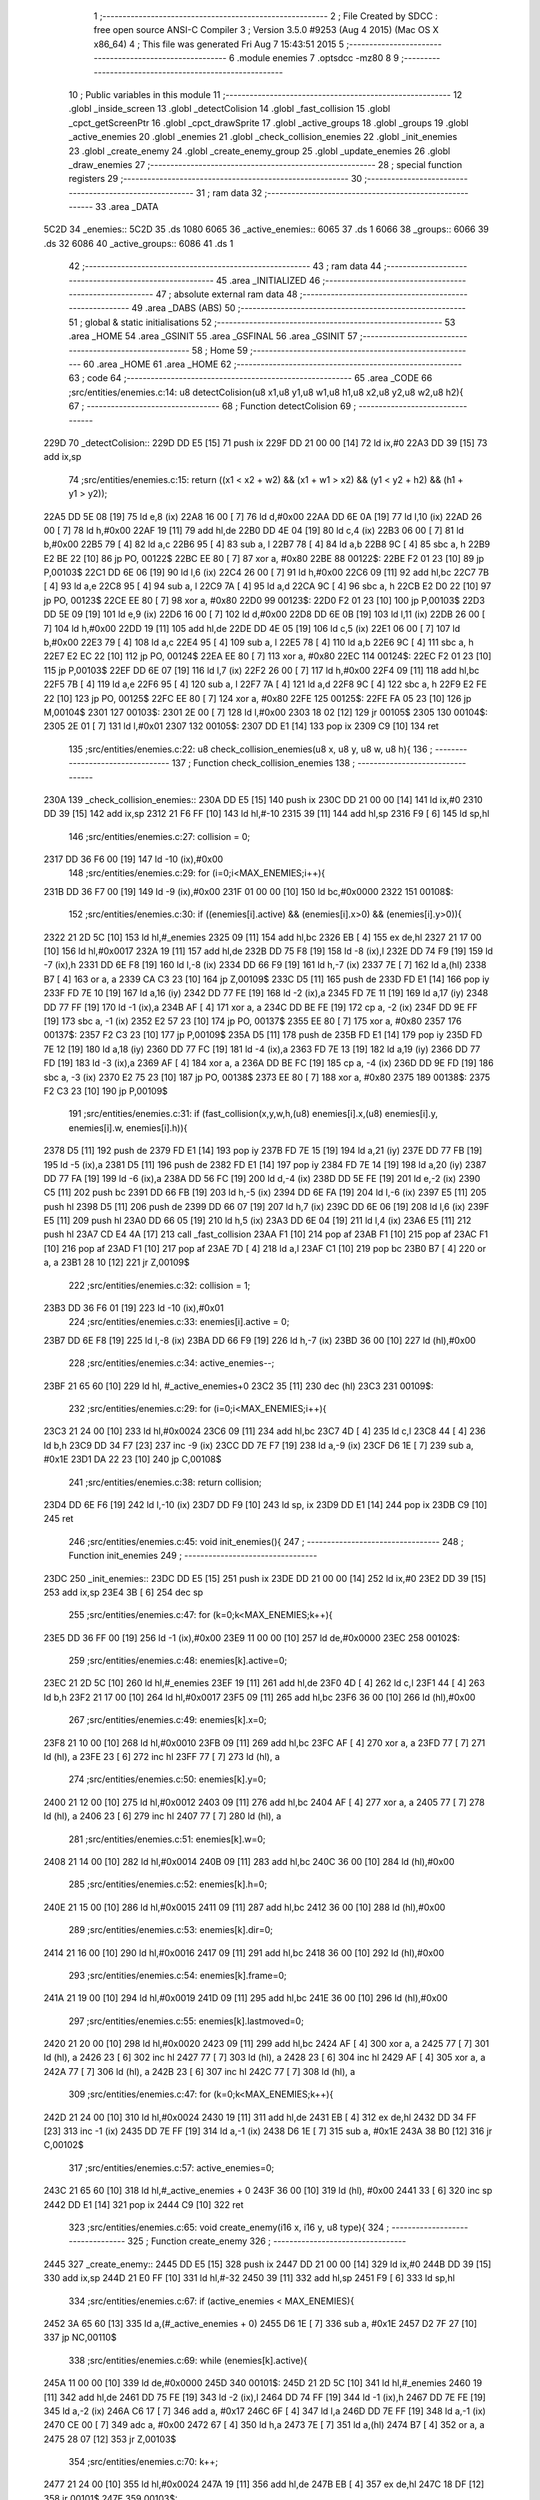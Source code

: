                              1 ;--------------------------------------------------------
                              2 ; File Created by SDCC : free open source ANSI-C Compiler
                              3 ; Version 3.5.0 #9253 (Aug  4 2015) (Mac OS X x86_64)
                              4 ; This file was generated Fri Aug  7 15:43:51 2015
                              5 ;--------------------------------------------------------
                              6 	.module enemies
                              7 	.optsdcc -mz80
                              8 	
                              9 ;--------------------------------------------------------
                             10 ; Public variables in this module
                             11 ;--------------------------------------------------------
                             12 	.globl _inside_screen
                             13 	.globl _detectColision
                             14 	.globl _fast_collision
                             15 	.globl _cpct_getScreenPtr
                             16 	.globl _cpct_drawSprite
                             17 	.globl _active_groups
                             18 	.globl _groups
                             19 	.globl _active_enemies
                             20 	.globl _enemies
                             21 	.globl _check_collision_enemies
                             22 	.globl _init_enemies
                             23 	.globl _create_enemy
                             24 	.globl _create_enemy_group
                             25 	.globl _update_enemies
                             26 	.globl _draw_enemies
                             27 ;--------------------------------------------------------
                             28 ; special function registers
                             29 ;--------------------------------------------------------
                             30 ;--------------------------------------------------------
                             31 ; ram data
                             32 ;--------------------------------------------------------
                             33 	.area _DATA
   5C2D                      34 _enemies::
   5C2D                      35 	.ds 1080
   6065                      36 _active_enemies::
   6065                      37 	.ds 1
   6066                      38 _groups::
   6066                      39 	.ds 32
   6086                      40 _active_groups::
   6086                      41 	.ds 1
                             42 ;--------------------------------------------------------
                             43 ; ram data
                             44 ;--------------------------------------------------------
                             45 	.area _INITIALIZED
                             46 ;--------------------------------------------------------
                             47 ; absolute external ram data
                             48 ;--------------------------------------------------------
                             49 	.area _DABS (ABS)
                             50 ;--------------------------------------------------------
                             51 ; global & static initialisations
                             52 ;--------------------------------------------------------
                             53 	.area _HOME
                             54 	.area _GSINIT
                             55 	.area _GSFINAL
                             56 	.area _GSINIT
                             57 ;--------------------------------------------------------
                             58 ; Home
                             59 ;--------------------------------------------------------
                             60 	.area _HOME
                             61 	.area _HOME
                             62 ;--------------------------------------------------------
                             63 ; code
                             64 ;--------------------------------------------------------
                             65 	.area _CODE
                             66 ;src/entities/enemies.c:14: u8 detectColision(u8 x1,u8 y1,u8 w1,u8 h1,u8 x2,u8 y2,u8 w2,u8 h2){
                             67 ;	---------------------------------
                             68 ; Function detectColision
                             69 ; ---------------------------------
   229D                      70 _detectColision::
   229D DD E5         [15]   71 	push	ix
   229F DD 21 00 00   [14]   72 	ld	ix,#0
   22A3 DD 39         [15]   73 	add	ix,sp
                             74 ;src/entities/enemies.c:15: return ((x1 < x2 + w2) && (x1 + w1 > x2) && (y1 < y2 + h2) && (h1 + y1 > y2));
   22A5 DD 5E 08      [19]   75 	ld	e,8 (ix)
   22A8 16 00         [ 7]   76 	ld	d,#0x00
   22AA DD 6E 0A      [19]   77 	ld	l,10 (ix)
   22AD 26 00         [ 7]   78 	ld	h,#0x00
   22AF 19            [11]   79 	add	hl,de
   22B0 DD 4E 04      [19]   80 	ld	c,4 (ix)
   22B3 06 00         [ 7]   81 	ld	b,#0x00
   22B5 79            [ 4]   82 	ld	a,c
   22B6 95            [ 4]   83 	sub	a, l
   22B7 78            [ 4]   84 	ld	a,b
   22B8 9C            [ 4]   85 	sbc	a, h
   22B9 E2 BE 22      [10]   86 	jp	PO, 00122$
   22BC EE 80         [ 7]   87 	xor	a, #0x80
   22BE                      88 00122$:
   22BE F2 01 23      [10]   89 	jp	P,00103$
   22C1 DD 6E 06      [19]   90 	ld	l,6 (ix)
   22C4 26 00         [ 7]   91 	ld	h,#0x00
   22C6 09            [11]   92 	add	hl,bc
   22C7 7B            [ 4]   93 	ld	a,e
   22C8 95            [ 4]   94 	sub	a, l
   22C9 7A            [ 4]   95 	ld	a,d
   22CA 9C            [ 4]   96 	sbc	a, h
   22CB E2 D0 22      [10]   97 	jp	PO, 00123$
   22CE EE 80         [ 7]   98 	xor	a, #0x80
   22D0                      99 00123$:
   22D0 F2 01 23      [10]  100 	jp	P,00103$
   22D3 DD 5E 09      [19]  101 	ld	e,9 (ix)
   22D6 16 00         [ 7]  102 	ld	d,#0x00
   22D8 DD 6E 0B      [19]  103 	ld	l,11 (ix)
   22DB 26 00         [ 7]  104 	ld	h,#0x00
   22DD 19            [11]  105 	add	hl,de
   22DE DD 4E 05      [19]  106 	ld	c,5 (ix)
   22E1 06 00         [ 7]  107 	ld	b,#0x00
   22E3 79            [ 4]  108 	ld	a,c
   22E4 95            [ 4]  109 	sub	a, l
   22E5 78            [ 4]  110 	ld	a,b
   22E6 9C            [ 4]  111 	sbc	a, h
   22E7 E2 EC 22      [10]  112 	jp	PO, 00124$
   22EA EE 80         [ 7]  113 	xor	a, #0x80
   22EC                     114 00124$:
   22EC F2 01 23      [10]  115 	jp	P,00103$
   22EF DD 6E 07      [19]  116 	ld	l,7 (ix)
   22F2 26 00         [ 7]  117 	ld	h,#0x00
   22F4 09            [11]  118 	add	hl,bc
   22F5 7B            [ 4]  119 	ld	a,e
   22F6 95            [ 4]  120 	sub	a, l
   22F7 7A            [ 4]  121 	ld	a,d
   22F8 9C            [ 4]  122 	sbc	a, h
   22F9 E2 FE 22      [10]  123 	jp	PO, 00125$
   22FC EE 80         [ 7]  124 	xor	a, #0x80
   22FE                     125 00125$:
   22FE FA 05 23      [10]  126 	jp	M,00104$
   2301                     127 00103$:
   2301 2E 00         [ 7]  128 	ld	l,#0x00
   2303 18 02         [12]  129 	jr	00105$
   2305                     130 00104$:
   2305 2E 01         [ 7]  131 	ld	l,#0x01
   2307                     132 00105$:
   2307 DD E1         [14]  133 	pop	ix
   2309 C9            [10]  134 	ret
                            135 ;src/entities/enemies.c:22: u8 check_collision_enemies(u8 x, u8 y, u8 w, u8 h){
                            136 ;	---------------------------------
                            137 ; Function check_collision_enemies
                            138 ; ---------------------------------
   230A                     139 _check_collision_enemies::
   230A DD E5         [15]  140 	push	ix
   230C DD 21 00 00   [14]  141 	ld	ix,#0
   2310 DD 39         [15]  142 	add	ix,sp
   2312 21 F6 FF      [10]  143 	ld	hl,#-10
   2315 39            [11]  144 	add	hl,sp
   2316 F9            [ 6]  145 	ld	sp,hl
                            146 ;src/entities/enemies.c:27: collision = 0;
   2317 DD 36 F6 00   [19]  147 	ld	-10 (ix),#0x00
                            148 ;src/entities/enemies.c:29: for (i=0;i<MAX_ENEMIES;i++){
   231B DD 36 F7 00   [19]  149 	ld	-9 (ix),#0x00
   231F 01 00 00      [10]  150 	ld	bc,#0x0000
   2322                     151 00108$:
                            152 ;src/entities/enemies.c:30: if ((enemies[i].active) && (enemies[i].x>0) && (enemies[i].y>0)){
   2322 21 2D 5C      [10]  153 	ld	hl,#_enemies
   2325 09            [11]  154 	add	hl,bc
   2326 EB            [ 4]  155 	ex	de,hl
   2327 21 17 00      [10]  156 	ld	hl,#0x0017
   232A 19            [11]  157 	add	hl,de
   232B DD 75 F8      [19]  158 	ld	-8 (ix),l
   232E DD 74 F9      [19]  159 	ld	-7 (ix),h
   2331 DD 6E F8      [19]  160 	ld	l,-8 (ix)
   2334 DD 66 F9      [19]  161 	ld	h,-7 (ix)
   2337 7E            [ 7]  162 	ld	a,(hl)
   2338 B7            [ 4]  163 	or	a, a
   2339 CA C3 23      [10]  164 	jp	Z,00109$
   233C D5            [11]  165 	push	de
   233D FD E1         [14]  166 	pop	iy
   233F FD 7E 10      [19]  167 	ld	a,16 (iy)
   2342 DD 77 FE      [19]  168 	ld	-2 (ix),a
   2345 FD 7E 11      [19]  169 	ld	a,17 (iy)
   2348 DD 77 FF      [19]  170 	ld	-1 (ix),a
   234B AF            [ 4]  171 	xor	a, a
   234C DD BE FE      [19]  172 	cp	a, -2 (ix)
   234F DD 9E FF      [19]  173 	sbc	a, -1 (ix)
   2352 E2 57 23      [10]  174 	jp	PO, 00137$
   2355 EE 80         [ 7]  175 	xor	a, #0x80
   2357                     176 00137$:
   2357 F2 C3 23      [10]  177 	jp	P,00109$
   235A D5            [11]  178 	push	de
   235B FD E1         [14]  179 	pop	iy
   235D FD 7E 12      [19]  180 	ld	a,18 (iy)
   2360 DD 77 FC      [19]  181 	ld	-4 (ix),a
   2363 FD 7E 13      [19]  182 	ld	a,19 (iy)
   2366 DD 77 FD      [19]  183 	ld	-3 (ix),a
   2369 AF            [ 4]  184 	xor	a, a
   236A DD BE FC      [19]  185 	cp	a, -4 (ix)
   236D DD 9E FD      [19]  186 	sbc	a, -3 (ix)
   2370 E2 75 23      [10]  187 	jp	PO, 00138$
   2373 EE 80         [ 7]  188 	xor	a, #0x80
   2375                     189 00138$:
   2375 F2 C3 23      [10]  190 	jp	P,00109$
                            191 ;src/entities/enemies.c:31: if (fast_collision(x,y,w,h,(u8) enemies[i].x,(u8) enemies[i].y, enemies[i].w, enemies[i].h)){
   2378 D5            [11]  192 	push	de
   2379 FD E1         [14]  193 	pop	iy
   237B FD 7E 15      [19]  194 	ld	a,21 (iy)
   237E DD 77 FB      [19]  195 	ld	-5 (ix),a
   2381 D5            [11]  196 	push	de
   2382 FD E1         [14]  197 	pop	iy
   2384 FD 7E 14      [19]  198 	ld	a,20 (iy)
   2387 DD 77 FA      [19]  199 	ld	-6 (ix),a
   238A DD 56 FC      [19]  200 	ld	d,-4 (ix)
   238D DD 5E FE      [19]  201 	ld	e,-2 (ix)
   2390 C5            [11]  202 	push	bc
   2391 DD 66 FB      [19]  203 	ld	h,-5 (ix)
   2394 DD 6E FA      [19]  204 	ld	l,-6 (ix)
   2397 E5            [11]  205 	push	hl
   2398 D5            [11]  206 	push	de
   2399 DD 66 07      [19]  207 	ld	h,7 (ix)
   239C DD 6E 06      [19]  208 	ld	l,6 (ix)
   239F E5            [11]  209 	push	hl
   23A0 DD 66 05      [19]  210 	ld	h,5 (ix)
   23A3 DD 6E 04      [19]  211 	ld	l,4 (ix)
   23A6 E5            [11]  212 	push	hl
   23A7 CD E4 4A      [17]  213 	call	_fast_collision
   23AA F1            [10]  214 	pop	af
   23AB F1            [10]  215 	pop	af
   23AC F1            [10]  216 	pop	af
   23AD F1            [10]  217 	pop	af
   23AE 7D            [ 4]  218 	ld	a,l
   23AF C1            [10]  219 	pop	bc
   23B0 B7            [ 4]  220 	or	a, a
   23B1 28 10         [12]  221 	jr	Z,00109$
                            222 ;src/entities/enemies.c:32: collision = 1;
   23B3 DD 36 F6 01   [19]  223 	ld	-10 (ix),#0x01
                            224 ;src/entities/enemies.c:33: enemies[i].active = 0;
   23B7 DD 6E F8      [19]  225 	ld	l,-8 (ix)
   23BA DD 66 F9      [19]  226 	ld	h,-7 (ix)
   23BD 36 00         [10]  227 	ld	(hl),#0x00
                            228 ;src/entities/enemies.c:34: active_enemies--;
   23BF 21 65 60      [10]  229 	ld	hl, #_active_enemies+0
   23C2 35            [11]  230 	dec	(hl)
   23C3                     231 00109$:
                            232 ;src/entities/enemies.c:29: for (i=0;i<MAX_ENEMIES;i++){
   23C3 21 24 00      [10]  233 	ld	hl,#0x0024
   23C6 09            [11]  234 	add	hl,bc
   23C7 4D            [ 4]  235 	ld	c,l
   23C8 44            [ 4]  236 	ld	b,h
   23C9 DD 34 F7      [23]  237 	inc	-9 (ix)
   23CC DD 7E F7      [19]  238 	ld	a,-9 (ix)
   23CF D6 1E         [ 7]  239 	sub	a, #0x1E
   23D1 DA 22 23      [10]  240 	jp	C,00108$
                            241 ;src/entities/enemies.c:38: return collision;
   23D4 DD 6E F6      [19]  242 	ld	l,-10 (ix)
   23D7 DD F9         [10]  243 	ld	sp, ix
   23D9 DD E1         [14]  244 	pop	ix
   23DB C9            [10]  245 	ret
                            246 ;src/entities/enemies.c:45: void init_enemies(){
                            247 ;	---------------------------------
                            248 ; Function init_enemies
                            249 ; ---------------------------------
   23DC                     250 _init_enemies::
   23DC DD E5         [15]  251 	push	ix
   23DE DD 21 00 00   [14]  252 	ld	ix,#0
   23E2 DD 39         [15]  253 	add	ix,sp
   23E4 3B            [ 6]  254 	dec	sp
                            255 ;src/entities/enemies.c:47: for (k=0;k<MAX_ENEMIES;k++){
   23E5 DD 36 FF 00   [19]  256 	ld	-1 (ix),#0x00
   23E9 11 00 00      [10]  257 	ld	de,#0x0000
   23EC                     258 00102$:
                            259 ;src/entities/enemies.c:48: enemies[k].active=0;
   23EC 21 2D 5C      [10]  260 	ld	hl,#_enemies
   23EF 19            [11]  261 	add	hl,de
   23F0 4D            [ 4]  262 	ld	c,l
   23F1 44            [ 4]  263 	ld	b,h
   23F2 21 17 00      [10]  264 	ld	hl,#0x0017
   23F5 09            [11]  265 	add	hl,bc
   23F6 36 00         [10]  266 	ld	(hl),#0x00
                            267 ;src/entities/enemies.c:49: enemies[k].x=0;
   23F8 21 10 00      [10]  268 	ld	hl,#0x0010
   23FB 09            [11]  269 	add	hl,bc
   23FC AF            [ 4]  270 	xor	a, a
   23FD 77            [ 7]  271 	ld	(hl), a
   23FE 23            [ 6]  272 	inc	hl
   23FF 77            [ 7]  273 	ld	(hl), a
                            274 ;src/entities/enemies.c:50: enemies[k].y=0;
   2400 21 12 00      [10]  275 	ld	hl,#0x0012
   2403 09            [11]  276 	add	hl,bc
   2404 AF            [ 4]  277 	xor	a, a
   2405 77            [ 7]  278 	ld	(hl), a
   2406 23            [ 6]  279 	inc	hl
   2407 77            [ 7]  280 	ld	(hl), a
                            281 ;src/entities/enemies.c:51: enemies[k].w=0;
   2408 21 14 00      [10]  282 	ld	hl,#0x0014
   240B 09            [11]  283 	add	hl,bc
   240C 36 00         [10]  284 	ld	(hl),#0x00
                            285 ;src/entities/enemies.c:52: enemies[k].h=0;
   240E 21 15 00      [10]  286 	ld	hl,#0x0015
   2411 09            [11]  287 	add	hl,bc
   2412 36 00         [10]  288 	ld	(hl),#0x00
                            289 ;src/entities/enemies.c:53: enemies[k].dir=0;
   2414 21 16 00      [10]  290 	ld	hl,#0x0016
   2417 09            [11]  291 	add	hl,bc
   2418 36 00         [10]  292 	ld	(hl),#0x00
                            293 ;src/entities/enemies.c:54: enemies[k].frame=0;
   241A 21 19 00      [10]  294 	ld	hl,#0x0019
   241D 09            [11]  295 	add	hl,bc
   241E 36 00         [10]  296 	ld	(hl),#0x00
                            297 ;src/entities/enemies.c:55: enemies[k].lastmoved=0;
   2420 21 20 00      [10]  298 	ld	hl,#0x0020
   2423 09            [11]  299 	add	hl,bc
   2424 AF            [ 4]  300 	xor	a, a
   2425 77            [ 7]  301 	ld	(hl), a
   2426 23            [ 6]  302 	inc	hl
   2427 77            [ 7]  303 	ld	(hl), a
   2428 23            [ 6]  304 	inc	hl
   2429 AF            [ 4]  305 	xor	a, a
   242A 77            [ 7]  306 	ld	(hl), a
   242B 23            [ 6]  307 	inc	hl
   242C 77            [ 7]  308 	ld	(hl), a
                            309 ;src/entities/enemies.c:47: for (k=0;k<MAX_ENEMIES;k++){
   242D 21 24 00      [10]  310 	ld	hl,#0x0024
   2430 19            [11]  311 	add	hl,de
   2431 EB            [ 4]  312 	ex	de,hl
   2432 DD 34 FF      [23]  313 	inc	-1 (ix)
   2435 DD 7E FF      [19]  314 	ld	a,-1 (ix)
   2438 D6 1E         [ 7]  315 	sub	a, #0x1E
   243A 38 B0         [12]  316 	jr	C,00102$
                            317 ;src/entities/enemies.c:57: active_enemies=0;
   243C 21 65 60      [10]  318 	ld	hl,#_active_enemies + 0
   243F 36 00         [10]  319 	ld	(hl), #0x00
   2441 33            [ 6]  320 	inc	sp
   2442 DD E1         [14]  321 	pop	ix
   2444 C9            [10]  322 	ret
                            323 ;src/entities/enemies.c:65: void create_enemy(i16 x, i16 y, u8 type){
                            324 ;	---------------------------------
                            325 ; Function create_enemy
                            326 ; ---------------------------------
   2445                     327 _create_enemy::
   2445 DD E5         [15]  328 	push	ix
   2447 DD 21 00 00   [14]  329 	ld	ix,#0
   244B DD 39         [15]  330 	add	ix,sp
   244D 21 E0 FF      [10]  331 	ld	hl,#-32
   2450 39            [11]  332 	add	hl,sp
   2451 F9            [ 6]  333 	ld	sp,hl
                            334 ;src/entities/enemies.c:67: if (active_enemies < MAX_ENEMIES){
   2452 3A 65 60      [13]  335 	ld	a,(#_active_enemies + 0)
   2455 D6 1E         [ 7]  336 	sub	a, #0x1E
   2457 D2 7F 27      [10]  337 	jp	NC,00110$
                            338 ;src/entities/enemies.c:69: while (enemies[k].active){
   245A 11 00 00      [10]  339 	ld	de,#0x0000
   245D                     340 00101$:
   245D 21 2D 5C      [10]  341 	ld	hl,#_enemies
   2460 19            [11]  342 	add	hl,de
   2461 DD 75 FE      [19]  343 	ld	-2 (ix),l
   2464 DD 74 FF      [19]  344 	ld	-1 (ix),h
   2467 DD 7E FE      [19]  345 	ld	a,-2 (ix)
   246A C6 17         [ 7]  346 	add	a, #0x17
   246C 6F            [ 4]  347 	ld	l,a
   246D DD 7E FF      [19]  348 	ld	a,-1 (ix)
   2470 CE 00         [ 7]  349 	adc	a, #0x00
   2472 67            [ 4]  350 	ld	h,a
   2473 7E            [ 7]  351 	ld	a,(hl)
   2474 B7            [ 4]  352 	or	a, a
   2475 28 07         [12]  353 	jr	Z,00103$
                            354 ;src/entities/enemies.c:70: k++;
   2477 21 24 00      [10]  355 	ld	hl,#0x0024
   247A 19            [11]  356 	add	hl,de
   247B EB            [ 4]  357 	ex	de,hl
   247C 18 DF         [12]  358 	jr	00101$
   247E                     359 00103$:
                            360 ;src/entities/enemies.c:72: enemies[k].active=1;
   247E 36 01         [10]  361 	ld	(hl),#0x01
                            362 ;src/entities/enemies.c:73: enemies[k].frame=0;
   2480 DD 7E FE      [19]  363 	ld	a,-2 (ix)
   2483 C6 19         [ 7]  364 	add	a, #0x19
   2485 6F            [ 4]  365 	ld	l,a
   2486 DD 7E FF      [19]  366 	ld	a,-1 (ix)
   2489 CE 00         [ 7]  367 	adc	a, #0x00
   248B 67            [ 4]  368 	ld	h,a
   248C 36 00         [10]  369 	ld	(hl),#0x00
                            370 ;src/entities/enemies.c:77: enemies[k].x=x;
   248E DD 7E FE      [19]  371 	ld	a,-2 (ix)
   2491 C6 10         [ 7]  372 	add	a, #0x10
   2493 DD 77 FC      [19]  373 	ld	-4 (ix),a
   2496 DD 7E FF      [19]  374 	ld	a,-1 (ix)
   2499 CE 00         [ 7]  375 	adc	a, #0x00
   249B DD 77 FD      [19]  376 	ld	-3 (ix),a
                            377 ;src/entities/enemies.c:78: enemies[k].y=y;
   249E DD 7E FE      [19]  378 	ld	a,-2 (ix)
   24A1 C6 12         [ 7]  379 	add	a, #0x12
   24A3 DD 77 FA      [19]  380 	ld	-6 (ix),a
   24A6 DD 7E FF      [19]  381 	ld	a,-1 (ix)
   24A9 CE 00         [ 7]  382 	adc	a, #0x00
   24AB DD 77 FB      [19]  383 	ld	-5 (ix),a
                            384 ;src/entities/enemies.c:79: enemies[k].w=6;
   24AE DD 7E FE      [19]  385 	ld	a,-2 (ix)
   24B1 C6 14         [ 7]  386 	add	a, #0x14
   24B3 DD 77 F8      [19]  387 	ld	-8 (ix),a
   24B6 DD 7E FF      [19]  388 	ld	a,-1 (ix)
   24B9 CE 00         [ 7]  389 	adc	a, #0x00
   24BB DD 77 F9      [19]  390 	ld	-7 (ix),a
                            391 ;src/entities/enemies.c:80: enemies[k].h=12;
   24BE DD 7E FE      [19]  392 	ld	a,-2 (ix)
   24C1 C6 15         [ 7]  393 	add	a, #0x15
   24C3 DD 77 F6      [19]  394 	ld	-10 (ix),a
   24C6 DD 7E FF      [19]  395 	ld	a,-1 (ix)
   24C9 CE 00         [ 7]  396 	adc	a, #0x00
   24CB DD 77 F7      [19]  397 	ld	-9 (ix),a
                            398 ;src/entities/enemies.c:81: enemies[k].num_frames=0;
   24CE DD 7E FE      [19]  399 	ld	a,-2 (ix)
   24D1 C6 18         [ 7]  400 	add	a, #0x18
   24D3 DD 77 F4      [19]  401 	ld	-12 (ix),a
   24D6 DD 7E FF      [19]  402 	ld	a,-1 (ix)
   24D9 CE 00         [ 7]  403 	adc	a, #0x00
   24DB DD 77 F5      [19]  404 	ld	-11 (ix),a
                            405 ;src/entities/enemies.c:83: enemies[k].sprite[1]= (u8*) G_baddie02_01;
   24DE DD 7E FE      [19]  406 	ld	a,-2 (ix)
   24E1 C6 02         [ 7]  407 	add	a, #0x02
   24E3 DD 77 F2      [19]  408 	ld	-14 (ix),a
   24E6 DD 7E FF      [19]  409 	ld	a,-1 (ix)
   24E9 CE 00         [ 7]  410 	adc	a, #0x00
   24EB DD 77 F3      [19]  411 	ld	-13 (ix),a
                            412 ;src/entities/enemies.c:84: enemies[k].sprite[2]= (u8*) G_baddie02_02;
   24EE DD 7E FE      [19]  413 	ld	a,-2 (ix)
   24F1 C6 04         [ 7]  414 	add	a, #0x04
   24F3 DD 77 F0      [19]  415 	ld	-16 (ix),a
   24F6 DD 7E FF      [19]  416 	ld	a,-1 (ix)
   24F9 CE 00         [ 7]  417 	adc	a, #0x00
   24FB DD 77 F1      [19]  418 	ld	-15 (ix),a
                            419 ;src/entities/enemies.c:85: enemies[k].sprite[3]= (u8*) G_baddie02_03;
   24FE DD 7E FE      [19]  420 	ld	a,-2 (ix)
   2501 C6 06         [ 7]  421 	add	a, #0x06
   2503 DD 77 EE      [19]  422 	ld	-18 (ix),a
   2506 DD 7E FF      [19]  423 	ld	a,-1 (ix)
   2509 CE 00         [ 7]  424 	adc	a, #0x00
   250B DD 77 EF      [19]  425 	ld	-17 (ix),a
                            426 ;src/entities/enemies.c:86: enemies[k].sprite[4]= (u8*) G_baddie02_04;
   250E DD 7E FE      [19]  427 	ld	a,-2 (ix)
   2511 C6 08         [ 7]  428 	add	a, #0x08
   2513 DD 77 EC      [19]  429 	ld	-20 (ix),a
   2516 DD 7E FF      [19]  430 	ld	a,-1 (ix)
   2519 CE 00         [ 7]  431 	adc	a, #0x00
   251B DD 77 ED      [19]  432 	ld	-19 (ix),a
                            433 ;src/entities/enemies.c:87: enemies[k].sprite[5]= (u8*) G_baddie02_05;
   251E DD 7E FE      [19]  434 	ld	a,-2 (ix)
   2521 C6 0A         [ 7]  435 	add	a, #0x0A
   2523 DD 77 EA      [19]  436 	ld	-22 (ix),a
   2526 DD 7E FF      [19]  437 	ld	a,-1 (ix)
   2529 CE 00         [ 7]  438 	adc	a, #0x00
   252B DD 77 EB      [19]  439 	ld	-21 (ix),a
                            440 ;src/entities/enemies.c:88: enemies[k].sprite[6]= (u8*) G_baddie02_06;
   252E DD 7E FE      [19]  441 	ld	a,-2 (ix)
   2531 C6 0C         [ 7]  442 	add	a, #0x0C
   2533 DD 77 E8      [19]  443 	ld	-24 (ix),a
   2536 DD 7E FF      [19]  444 	ld	a,-1 (ix)
   2539 CE 00         [ 7]  445 	adc	a, #0x00
   253B DD 77 E9      [19]  446 	ld	-23 (ix),a
                            447 ;src/entities/enemies.c:89: enemies[k].sprite[7]= (u8*) G_baddie02_07;
   253E DD 7E FE      [19]  448 	ld	a,-2 (ix)
   2541 C6 0E         [ 7]  449 	add	a, #0x0E
   2543 DD 77 E6      [19]  450 	ld	-26 (ix),a
   2546 DD 7E FF      [19]  451 	ld	a,-1 (ix)
   2549 CE 00         [ 7]  452 	adc	a, #0x00
   254B DD 77 E7      [19]  453 	ld	-25 (ix),a
                            454 ;src/entities/enemies.c:90: enemies[k].movement=0;
   254E DD 7E FE      [19]  455 	ld	a,-2 (ix)
   2551 C6 1D         [ 7]  456 	add	a, #0x1D
   2553 DD 77 E4      [19]  457 	ld	-28 (ix),a
   2556 DD 7E FF      [19]  458 	ld	a,-1 (ix)
   2559 CE 00         [ 7]  459 	adc	a, #0x00
   255B DD 77 E5      [19]  460 	ld	-27 (ix),a
                            461 ;src/entities/enemies.c:91: enemies[k].stage=0;
   255E DD 7E FE      [19]  462 	ld	a,-2 (ix)
   2561 C6 1E         [ 7]  463 	add	a, #0x1E
   2563 DD 77 E2      [19]  464 	ld	-30 (ix),a
   2566 DD 7E FF      [19]  465 	ld	a,-1 (ix)
   2569 CE 00         [ 7]  466 	adc	a, #0x00
   256B DD 77 E3      [19]  467 	ld	-29 (ix),a
                            468 ;src/entities/enemies.c:92: enemies[k].stage_step=0;
   256E DD 7E FE      [19]  469 	ld	a,-2 (ix)
   2571 C6 1F         [ 7]  470 	add	a, #0x1F
   2573 DD 77 E0      [19]  471 	ld	-32 (ix),a
   2576 DD 7E FF      [19]  472 	ld	a,-1 (ix)
   2579 CE 00         [ 7]  473 	adc	a, #0x00
   257B DD 77 E1      [19]  474 	ld	-31 (ix),a
                            475 ;src/entities/enemies.c:74: switch (type){
   257E DD 7E 08      [19]  476 	ld	a,8 (ix)
   2581 3D            [ 4]  477 	dec	a
   2582 28 0B         [12]  478 	jr	Z,00104$
   2584 DD 7E 08      [19]  479 	ld	a,8 (ix)
   2587 D6 02         [ 7]  480 	sub	a, #0x02
   2589 CA 34 26      [10]  481 	jp	Z,00105$
   258C C3 D9 26      [10]  482 	jp	00106$
                            483 ;src/entities/enemies.c:76: case 1:
   258F                     484 00104$:
                            485 ;src/entities/enemies.c:77: enemies[k].x=x;
   258F DD 6E FC      [19]  486 	ld	l,-4 (ix)
   2592 DD 66 FD      [19]  487 	ld	h,-3 (ix)
   2595 DD 7E 04      [19]  488 	ld	a,4 (ix)
   2598 77            [ 7]  489 	ld	(hl),a
   2599 23            [ 6]  490 	inc	hl
   259A DD 7E 05      [19]  491 	ld	a,5 (ix)
   259D 77            [ 7]  492 	ld	(hl),a
                            493 ;src/entities/enemies.c:78: enemies[k].y=y;
   259E DD 6E FA      [19]  494 	ld	l,-6 (ix)
   25A1 DD 66 FB      [19]  495 	ld	h,-5 (ix)
   25A4 DD 7E 06      [19]  496 	ld	a,6 (ix)
   25A7 77            [ 7]  497 	ld	(hl),a
   25A8 23            [ 6]  498 	inc	hl
   25A9 DD 7E 07      [19]  499 	ld	a,7 (ix)
   25AC 77            [ 7]  500 	ld	(hl),a
                            501 ;src/entities/enemies.c:79: enemies[k].w=6;
   25AD DD 6E F8      [19]  502 	ld	l,-8 (ix)
   25B0 DD 66 F9      [19]  503 	ld	h,-7 (ix)
   25B3 36 06         [10]  504 	ld	(hl),#0x06
                            505 ;src/entities/enemies.c:80: enemies[k].h=12;
   25B5 DD 6E F6      [19]  506 	ld	l,-10 (ix)
   25B8 DD 66 F7      [19]  507 	ld	h,-9 (ix)
   25BB 36 0C         [10]  508 	ld	(hl),#0x0C
                            509 ;src/entities/enemies.c:81: enemies[k].num_frames=0;
   25BD DD 6E F4      [19]  510 	ld	l,-12 (ix)
   25C0 DD 66 F5      [19]  511 	ld	h,-11 (ix)
   25C3 36 00         [10]  512 	ld	(hl),#0x00
                            513 ;src/entities/enemies.c:82: enemies[k].sprite[0]= (u8*) G_baddie02_00;
   25C5 DD 6E FE      [19]  514 	ld	l,-2 (ix)
   25C8 DD 66 FF      [19]  515 	ld	h,-1 (ix)
   25CB 36 51         [10]  516 	ld	(hl),#<(_G_baddie02_00)
   25CD 23            [ 6]  517 	inc	hl
   25CE 36 3D         [10]  518 	ld	(hl),#>(_G_baddie02_00)
                            519 ;src/entities/enemies.c:83: enemies[k].sprite[1]= (u8*) G_baddie02_01;
   25D0 DD 6E F2      [19]  520 	ld	l,-14 (ix)
   25D3 DD 66 F3      [19]  521 	ld	h,-13 (ix)
   25D6 36 99         [10]  522 	ld	(hl),#<(_G_baddie02_01)
   25D8 23            [ 6]  523 	inc	hl
   25D9 36 3D         [10]  524 	ld	(hl),#>(_G_baddie02_01)
                            525 ;src/entities/enemies.c:84: enemies[k].sprite[2]= (u8*) G_baddie02_02;
   25DB DD 6E F0      [19]  526 	ld	l,-16 (ix)
   25DE DD 66 F1      [19]  527 	ld	h,-15 (ix)
   25E1 36 E1         [10]  528 	ld	(hl),#<(_G_baddie02_02)
   25E3 23            [ 6]  529 	inc	hl
   25E4 36 3D         [10]  530 	ld	(hl),#>(_G_baddie02_02)
                            531 ;src/entities/enemies.c:85: enemies[k].sprite[3]= (u8*) G_baddie02_03;
   25E6 DD 6E EE      [19]  532 	ld	l,-18 (ix)
   25E9 DD 66 EF      [19]  533 	ld	h,-17 (ix)
   25EC 36 29         [10]  534 	ld	(hl),#<(_G_baddie02_03)
   25EE 23            [ 6]  535 	inc	hl
   25EF 36 3E         [10]  536 	ld	(hl),#>(_G_baddie02_03)
                            537 ;src/entities/enemies.c:86: enemies[k].sprite[4]= (u8*) G_baddie02_04;
   25F1 DD 6E EC      [19]  538 	ld	l,-20 (ix)
   25F4 DD 66 ED      [19]  539 	ld	h,-19 (ix)
   25F7 36 71         [10]  540 	ld	(hl),#<(_G_baddie02_04)
   25F9 23            [ 6]  541 	inc	hl
   25FA 36 3E         [10]  542 	ld	(hl),#>(_G_baddie02_04)
                            543 ;src/entities/enemies.c:87: enemies[k].sprite[5]= (u8*) G_baddie02_05;
   25FC DD 6E EA      [19]  544 	ld	l,-22 (ix)
   25FF DD 66 EB      [19]  545 	ld	h,-21 (ix)
   2602 36 B9         [10]  546 	ld	(hl),#<(_G_baddie02_05)
   2604 23            [ 6]  547 	inc	hl
   2605 36 3E         [10]  548 	ld	(hl),#>(_G_baddie02_05)
                            549 ;src/entities/enemies.c:88: enemies[k].sprite[6]= (u8*) G_baddie02_06;
   2607 DD 6E E8      [19]  550 	ld	l,-24 (ix)
   260A DD 66 E9      [19]  551 	ld	h,-23 (ix)
   260D 36 01         [10]  552 	ld	(hl),#<(_G_baddie02_06)
   260F 23            [ 6]  553 	inc	hl
   2610 36 3F         [10]  554 	ld	(hl),#>(_G_baddie02_06)
                            555 ;src/entities/enemies.c:89: enemies[k].sprite[7]= (u8*) G_baddie02_07;
   2612 DD 6E E6      [19]  556 	ld	l,-26 (ix)
   2615 DD 66 E7      [19]  557 	ld	h,-25 (ix)
   2618 36 49         [10]  558 	ld	(hl),#<(_G_baddie02_07)
   261A 23            [ 6]  559 	inc	hl
   261B 36 3F         [10]  560 	ld	(hl),#>(_G_baddie02_07)
                            561 ;src/entities/enemies.c:90: enemies[k].movement=0;
   261D DD 6E E4      [19]  562 	ld	l,-28 (ix)
   2620 DD 66 E5      [19]  563 	ld	h,-27 (ix)
   2623 36 00         [10]  564 	ld	(hl),#0x00
                            565 ;src/entities/enemies.c:91: enemies[k].stage=0;
   2625 DD 6E E2      [19]  566 	ld	l,-30 (ix)
   2628 DD 66 E3      [19]  567 	ld	h,-29 (ix)
   262B 36 00         [10]  568 	ld	(hl),#0x00
                            569 ;src/entities/enemies.c:92: enemies[k].stage_step=0;
   262D E1            [10]  570 	pop	hl
   262E E5            [11]  571 	push	hl
   262F 36 00         [10]  572 	ld	(hl),#0x00
                            573 ;src/entities/enemies.c:93: break;
   2631 C3 7B 27      [10]  574 	jp	00107$
                            575 ;src/entities/enemies.c:94: case 2:
   2634                     576 00105$:
                            577 ;src/entities/enemies.c:95: enemies[k].x=x;
   2634 DD 6E FC      [19]  578 	ld	l,-4 (ix)
   2637 DD 66 FD      [19]  579 	ld	h,-3 (ix)
   263A DD 7E 04      [19]  580 	ld	a,4 (ix)
   263D 77            [ 7]  581 	ld	(hl),a
   263E 23            [ 6]  582 	inc	hl
   263F DD 7E 05      [19]  583 	ld	a,5 (ix)
   2642 77            [ 7]  584 	ld	(hl),a
                            585 ;src/entities/enemies.c:96: enemies[k].y=y;
   2643 DD 6E FA      [19]  586 	ld	l,-6 (ix)
   2646 DD 66 FB      [19]  587 	ld	h,-5 (ix)
   2649 DD 7E 06      [19]  588 	ld	a,6 (ix)
   264C 77            [ 7]  589 	ld	(hl),a
   264D 23            [ 6]  590 	inc	hl
   264E DD 7E 07      [19]  591 	ld	a,7 (ix)
   2651 77            [ 7]  592 	ld	(hl),a
                            593 ;src/entities/enemies.c:97: enemies[k].w=4;
   2652 DD 6E F8      [19]  594 	ld	l,-8 (ix)
   2655 DD 66 F9      [19]  595 	ld	h,-7 (ix)
   2658 36 04         [10]  596 	ld	(hl),#0x04
                            597 ;src/entities/enemies.c:98: enemies[k].h=8;
   265A DD 6E F6      [19]  598 	ld	l,-10 (ix)
   265D DD 66 F7      [19]  599 	ld	h,-9 (ix)
   2660 36 08         [10]  600 	ld	(hl),#0x08
                            601 ;src/entities/enemies.c:99: enemies[k].num_frames=0;
   2662 DD 6E F4      [19]  602 	ld	l,-12 (ix)
   2665 DD 66 F5      [19]  603 	ld	h,-11 (ix)
   2668 36 00         [10]  604 	ld	(hl),#0x00
                            605 ;src/entities/enemies.c:100: enemies[k].sprite[0]= (u8*) G_baddie03_00;
   266A DD 6E FE      [19]  606 	ld	l,-2 (ix)
   266D DD 66 FF      [19]  607 	ld	h,-1 (ix)
   2670 36 48         [10]  608 	ld	(hl),#<(_G_baddie03_00)
   2672 23            [ 6]  609 	inc	hl
   2673 36 42         [10]  610 	ld	(hl),#>(_G_baddie03_00)
                            611 ;src/entities/enemies.c:101: enemies[k].sprite[1]= (u8*) G_baddie03_01;
   2675 DD 6E F2      [19]  612 	ld	l,-14 (ix)
   2678 DD 66 F3      [19]  613 	ld	h,-13 (ix)
   267B 36 68         [10]  614 	ld	(hl),#<(_G_baddie03_01)
   267D 23            [ 6]  615 	inc	hl
   267E 36 42         [10]  616 	ld	(hl),#>(_G_baddie03_01)
                            617 ;src/entities/enemies.c:102: enemies[k].sprite[2]= (u8*) G_baddie03_02;
   2680 DD 6E F0      [19]  618 	ld	l,-16 (ix)
   2683 DD 66 F1      [19]  619 	ld	h,-15 (ix)
   2686 36 88         [10]  620 	ld	(hl),#<(_G_baddie03_02)
   2688 23            [ 6]  621 	inc	hl
   2689 36 42         [10]  622 	ld	(hl),#>(_G_baddie03_02)
                            623 ;src/entities/enemies.c:103: enemies[k].sprite[3]= (u8*) G_baddie03_03;
   268B DD 6E EE      [19]  624 	ld	l,-18 (ix)
   268E DD 66 EF      [19]  625 	ld	h,-17 (ix)
   2691 36 A8         [10]  626 	ld	(hl),#<(_G_baddie03_03)
   2693 23            [ 6]  627 	inc	hl
   2694 36 42         [10]  628 	ld	(hl),#>(_G_baddie03_03)
                            629 ;src/entities/enemies.c:104: enemies[k].sprite[4]= (u8*) G_baddie03_04;
   2696 DD 6E EC      [19]  630 	ld	l,-20 (ix)
   2699 DD 66 ED      [19]  631 	ld	h,-19 (ix)
   269C 36 C8         [10]  632 	ld	(hl),#<(_G_baddie03_04)
   269E 23            [ 6]  633 	inc	hl
   269F 36 42         [10]  634 	ld	(hl),#>(_G_baddie03_04)
                            635 ;src/entities/enemies.c:105: enemies[k].sprite[5]= (u8*) G_baddie03_05;
   26A1 DD 6E EA      [19]  636 	ld	l,-22 (ix)
   26A4 DD 66 EB      [19]  637 	ld	h,-21 (ix)
   26A7 36 E8         [10]  638 	ld	(hl),#<(_G_baddie03_05)
   26A9 23            [ 6]  639 	inc	hl
   26AA 36 42         [10]  640 	ld	(hl),#>(_G_baddie03_05)
                            641 ;src/entities/enemies.c:106: enemies[k].sprite[6]= (u8*) G_baddie03_06;
   26AC DD 6E E8      [19]  642 	ld	l,-24 (ix)
   26AF DD 66 E9      [19]  643 	ld	h,-23 (ix)
   26B2 36 08         [10]  644 	ld	(hl),#<(_G_baddie03_06)
   26B4 23            [ 6]  645 	inc	hl
   26B5 36 43         [10]  646 	ld	(hl),#>(_G_baddie03_06)
                            647 ;src/entities/enemies.c:107: enemies[k].sprite[7]= (u8*) G_baddie03_07;
   26B7 DD 6E E6      [19]  648 	ld	l,-26 (ix)
   26BA DD 66 E7      [19]  649 	ld	h,-25 (ix)
   26BD 36 28         [10]  650 	ld	(hl),#<(_G_baddie03_07)
   26BF 23            [ 6]  651 	inc	hl
   26C0 36 43         [10]  652 	ld	(hl),#>(_G_baddie03_07)
                            653 ;src/entities/enemies.c:108: enemies[k].movement=0;
   26C2 DD 6E E4      [19]  654 	ld	l,-28 (ix)
   26C5 DD 66 E5      [19]  655 	ld	h,-27 (ix)
   26C8 36 00         [10]  656 	ld	(hl),#0x00
                            657 ;src/entities/enemies.c:109: enemies[k].stage=0;
   26CA DD 6E E2      [19]  658 	ld	l,-30 (ix)
   26CD DD 66 E3      [19]  659 	ld	h,-29 (ix)
   26D0 36 00         [10]  660 	ld	(hl),#0x00
                            661 ;src/entities/enemies.c:110: enemies[k].stage_step=0;
   26D2 E1            [10]  662 	pop	hl
   26D3 E5            [11]  663 	push	hl
   26D4 36 00         [10]  664 	ld	(hl),#0x00
                            665 ;src/entities/enemies.c:111: break;
   26D6 C3 7B 27      [10]  666 	jp	00107$
                            667 ;src/entities/enemies.c:112: default:
   26D9                     668 00106$:
                            669 ;src/entities/enemies.c:113: enemies[k].x=x;
   26D9 DD 6E FC      [19]  670 	ld	l,-4 (ix)
   26DC DD 66 FD      [19]  671 	ld	h,-3 (ix)
   26DF DD 7E 04      [19]  672 	ld	a,4 (ix)
   26E2 77            [ 7]  673 	ld	(hl),a
   26E3 23            [ 6]  674 	inc	hl
   26E4 DD 7E 05      [19]  675 	ld	a,5 (ix)
   26E7 77            [ 7]  676 	ld	(hl),a
                            677 ;src/entities/enemies.c:114: enemies[k].y=y;
   26E8 DD 6E FA      [19]  678 	ld	l,-6 (ix)
   26EB DD 66 FB      [19]  679 	ld	h,-5 (ix)
   26EE DD 7E 06      [19]  680 	ld	a,6 (ix)
   26F1 77            [ 7]  681 	ld	(hl),a
   26F2 23            [ 6]  682 	inc	hl
   26F3 DD 7E 07      [19]  683 	ld	a,7 (ix)
   26F6 77            [ 7]  684 	ld	(hl),a
                            685 ;src/entities/enemies.c:115: enemies[k].w=5;
   26F7 DD 6E F8      [19]  686 	ld	l,-8 (ix)
   26FA DD 66 F9      [19]  687 	ld	h,-7 (ix)
   26FD 36 05         [10]  688 	ld	(hl),#0x05
                            689 ;src/entities/enemies.c:116: enemies[k].h=16;
   26FF DD 6E F6      [19]  690 	ld	l,-10 (ix)
   2702 DD 66 F7      [19]  691 	ld	h,-9 (ix)
   2705 36 10         [10]  692 	ld	(hl),#0x10
                            693 ;src/entities/enemies.c:117: enemies[k].num_frames=0;
   2707 DD 6E F4      [19]  694 	ld	l,-12 (ix)
   270A DD 66 F5      [19]  695 	ld	h,-11 (ix)
   270D 36 00         [10]  696 	ld	(hl),#0x00
                            697 ;src/entities/enemies.c:118: enemies[k].sprite[0]= (u8*) G_baddie01_00;
   270F DD 6E FE      [19]  698 	ld	l,-2 (ix)
   2712 DD 66 FF      [19]  699 	ld	h,-1 (ix)
   2715 36 D1         [10]  700 	ld	(hl),#<(_G_baddie01_00)
   2717 23            [ 6]  701 	inc	hl
   2718 36 3A         [10]  702 	ld	(hl),#>(_G_baddie01_00)
                            703 ;src/entities/enemies.c:119: enemies[k].sprite[1]= (u8*) G_baddie01_01;
   271A DD 6E F2      [19]  704 	ld	l,-14 (ix)
   271D DD 66 F3      [19]  705 	ld	h,-13 (ix)
   2720 36 21         [10]  706 	ld	(hl),#<(_G_baddie01_01)
   2722 23            [ 6]  707 	inc	hl
   2723 36 3B         [10]  708 	ld	(hl),#>(_G_baddie01_01)
                            709 ;src/entities/enemies.c:120: enemies[k].sprite[2]= (u8*) G_baddie01_02;
   2725 DD 6E F0      [19]  710 	ld	l,-16 (ix)
   2728 DD 66 F1      [19]  711 	ld	h,-15 (ix)
   272B 36 71         [10]  712 	ld	(hl),#<(_G_baddie01_02)
   272D 23            [ 6]  713 	inc	hl
   272E 36 3B         [10]  714 	ld	(hl),#>(_G_baddie01_02)
                            715 ;src/entities/enemies.c:121: enemies[k].sprite[3]= (u8*) G_baddie01_03;
   2730 DD 6E EE      [19]  716 	ld	l,-18 (ix)
   2733 DD 66 EF      [19]  717 	ld	h,-17 (ix)
   2736 36 C1         [10]  718 	ld	(hl),#<(_G_baddie01_03)
   2738 23            [ 6]  719 	inc	hl
   2739 36 3B         [10]  720 	ld	(hl),#>(_G_baddie01_03)
                            721 ;src/entities/enemies.c:122: enemies[k].sprite[4]= (u8*) G_baddie01_04;
   273B DD 6E EC      [19]  722 	ld	l,-20 (ix)
   273E DD 66 ED      [19]  723 	ld	h,-19 (ix)
   2741 36 11         [10]  724 	ld	(hl),#<(_G_baddie01_04)
   2743 23            [ 6]  725 	inc	hl
   2744 36 3C         [10]  726 	ld	(hl),#>(_G_baddie01_04)
                            727 ;src/entities/enemies.c:123: enemies[k].sprite[5]= (u8*) G_baddie01_05;
   2746 DD 6E EA      [19]  728 	ld	l,-22 (ix)
   2749 DD 66 EB      [19]  729 	ld	h,-21 (ix)
   274C 36 61         [10]  730 	ld	(hl),#<(_G_baddie01_05)
   274E 23            [ 6]  731 	inc	hl
   274F 36 3C         [10]  732 	ld	(hl),#>(_G_baddie01_05)
                            733 ;src/entities/enemies.c:124: enemies[k].sprite[6]= (u8*) G_baddie01_06;
   2751 DD 6E E8      [19]  734 	ld	l,-24 (ix)
   2754 DD 66 E9      [19]  735 	ld	h,-23 (ix)
   2757 36 B1         [10]  736 	ld	(hl),#<(_G_baddie01_06)
   2759 23            [ 6]  737 	inc	hl
   275A 36 3C         [10]  738 	ld	(hl),#>(_G_baddie01_06)
                            739 ;src/entities/enemies.c:125: enemies[k].sprite[7]= (u8*) G_baddie01_07;
   275C DD 6E E6      [19]  740 	ld	l,-26 (ix)
   275F DD 66 E7      [19]  741 	ld	h,-25 (ix)
   2762 36 01         [10]  742 	ld	(hl),#<(_G_baddie01_07)
   2764 23            [ 6]  743 	inc	hl
   2765 36 3D         [10]  744 	ld	(hl),#>(_G_baddie01_07)
                            745 ;src/entities/enemies.c:126: enemies[k].movement=1;
   2767 DD 6E E4      [19]  746 	ld	l,-28 (ix)
   276A DD 66 E5      [19]  747 	ld	h,-27 (ix)
   276D 36 01         [10]  748 	ld	(hl),#0x01
                            749 ;src/entities/enemies.c:127: enemies[k].stage=0;
   276F DD 6E E2      [19]  750 	ld	l,-30 (ix)
   2772 DD 66 E3      [19]  751 	ld	h,-29 (ix)
   2775 36 00         [10]  752 	ld	(hl),#0x00
                            753 ;src/entities/enemies.c:128: enemies[k].stage_step=0;
   2777 E1            [10]  754 	pop	hl
   2778 E5            [11]  755 	push	hl
   2779 36 00         [10]  756 	ld	(hl),#0x00
                            757 ;src/entities/enemies.c:130: }
   277B                     758 00107$:
                            759 ;src/entities/enemies.c:131: active_enemies++;
   277B 21 65 60      [10]  760 	ld	hl, #_active_enemies+0
   277E 34            [11]  761 	inc	(hl)
   277F                     762 00110$:
   277F DD F9         [10]  763 	ld	sp, ix
   2781 DD E1         [14]  764 	pop	ix
   2783 C9            [10]  765 	ret
                            766 ;src/entities/enemies.c:137: void create_enemy_group(i16 x, i16 y, u8 type, u8 num_enemies ){
                            767 ;	---------------------------------
                            768 ; Function create_enemy_group
                            769 ; ---------------------------------
   2784                     770 _create_enemy_group::
   2784 DD E5         [15]  771 	push	ix
   2786 DD 21 00 00   [14]  772 	ld	ix,#0
   278A DD 39         [15]  773 	add	ix,sp
                            774 ;src/entities/enemies.c:139: if (active_groups < MAX_ENEMY_GROUPS){
   278C 3A 86 60      [13]  775 	ld	a,(#_active_groups + 0)
   278F D6 04         [ 7]  776 	sub	a, #0x04
   2791 30 4E         [12]  777 	jr	NC,00106$
                            778 ;src/entities/enemies.c:141: while (groups[k].active){
   2793 16 00         [ 7]  779 	ld	d,#0x00
   2795                     780 00101$:
   2795 6A            [ 4]  781 	ld	l,d
   2796 26 00         [ 7]  782 	ld	h,#0x00
   2798 29            [11]  783 	add	hl, hl
   2799 29            [11]  784 	add	hl, hl
   279A 29            [11]  785 	add	hl, hl
   279B 3E 66         [ 7]  786 	ld	a,#<(_groups)
   279D 85            [ 4]  787 	add	a, l
   279E 4F            [ 4]  788 	ld	c,a
   279F 3E 60         [ 7]  789 	ld	a,#>(_groups)
   27A1 8C            [ 4]  790 	adc	a, h
   27A2 47            [ 4]  791 	ld	b,a
   27A3 0A            [ 7]  792 	ld	a,(bc)
   27A4 B7            [ 4]  793 	or	a, a
   27A5 28 03         [12]  794 	jr	Z,00103$
                            795 ;src/entities/enemies.c:142: k++;
   27A7 14            [ 4]  796 	inc	d
   27A8 18 EB         [12]  797 	jr	00101$
   27AA                     798 00103$:
                            799 ;src/entities/enemies.c:144: groups[k].active=1;
   27AA 3E 01         [ 7]  800 	ld	a,#0x01
   27AC 02            [ 7]  801 	ld	(bc),a
                            802 ;src/entities/enemies.c:145: groups[k].x=x;
   27AD 69            [ 4]  803 	ld	l, c
   27AE 60            [ 4]  804 	ld	h, b
   27AF 23            [ 6]  805 	inc	hl
   27B0 DD 7E 04      [19]  806 	ld	a,4 (ix)
   27B3 77            [ 7]  807 	ld	(hl),a
   27B4 23            [ 6]  808 	inc	hl
   27B5 DD 7E 05      [19]  809 	ld	a,5 (ix)
   27B8 77            [ 7]  810 	ld	(hl),a
                            811 ;src/entities/enemies.c:146: groups[k].y=y;
   27B9 69            [ 4]  812 	ld	l, c
   27BA 60            [ 4]  813 	ld	h, b
   27BB 23            [ 6]  814 	inc	hl
   27BC 23            [ 6]  815 	inc	hl
   27BD 23            [ 6]  816 	inc	hl
   27BE DD 7E 06      [19]  817 	ld	a,6 (ix)
   27C1 77            [ 7]  818 	ld	(hl),a
   27C2 23            [ 6]  819 	inc	hl
   27C3 DD 7E 07      [19]  820 	ld	a,7 (ix)
   27C6 77            [ 7]  821 	ld	(hl),a
                            822 ;src/entities/enemies.c:147: groups[k].enemy_type=type;
   27C7 21 05 00      [10]  823 	ld	hl,#0x0005
   27CA 09            [11]  824 	add	hl,bc
   27CB DD 7E 08      [19]  825 	ld	a,8 (ix)
   27CE 77            [ 7]  826 	ld	(hl),a
                            827 ;src/entities/enemies.c:148: groups[k].num_enemies=num_enemies;
   27CF 21 06 00      [10]  828 	ld	hl,#0x0006
   27D2 09            [11]  829 	add	hl,bc
   27D3 DD 7E 09      [19]  830 	ld	a,9 (ix)
   27D6 77            [ 7]  831 	ld	(hl),a
                            832 ;src/entities/enemies.c:149: groups[k].sleep=ENEMY_GAP;
   27D7 21 07 00      [10]  833 	ld	hl,#0x0007
   27DA 09            [11]  834 	add	hl,bc
   27DB 36 03         [10]  835 	ld	(hl),#0x03
                            836 ;src/entities/enemies.c:150: active_groups++;
   27DD 21 86 60      [10]  837 	ld	hl, #_active_groups+0
   27E0 34            [11]  838 	inc	(hl)
   27E1                     839 00106$:
   27E1 DD E1         [14]  840 	pop	ix
   27E3 C9            [10]  841 	ret
                            842 ;src/entities/enemies.c:158: void update_enemies(){
                            843 ;	---------------------------------
                            844 ; Function update_enemies
                            845 ; ---------------------------------
   27E4                     846 _update_enemies::
   27E4 DD E5         [15]  847 	push	ix
   27E6 DD 21 00 00   [14]  848 	ld	ix,#0
   27EA DD 39         [15]  849 	add	ix,sp
   27EC 21 EB FF      [10]  850 	ld	hl,#-21
   27EF 39            [11]  851 	add	hl,sp
   27F0 F9            [ 6]  852 	ld	sp,hl
                            853 ;src/entities/enemies.c:162: if (active_enemies>0){
   27F1 3A 65 60      [13]  854 	ld	a,(#_active_enemies + 0)
   27F4 B7            [ 4]  855 	or	a, a
   27F5 CA AC 2C      [10]  856 	jp	Z,00112$
                            857 ;src/entities/enemies.c:163: for (i=0;i<MAX_ENEMIES;i++){
   27F8 DD 36 EB 00   [19]  858 	ld	-21 (ix),#0x00
   27FC DD 36 FE 00   [19]  859 	ld	-2 (ix),#0x00
   2800 DD 36 FF 00   [19]  860 	ld	-1 (ix),#0x00
   2804 DD 36 FC 00   [19]  861 	ld	-4 (ix),#0x00
   2808 DD 36 FD 00   [19]  862 	ld	-3 (ix),#0x00
   280C                     863 00124$:
                            864 ;src/entities/enemies.c:164: if (enemies[i].active){
   280C 3E 2D         [ 7]  865 	ld	a,#<(_enemies)
   280E DD 86 FC      [19]  866 	add	a, -4 (ix)
   2811 DD 77 FA      [19]  867 	ld	-6 (ix),a
   2814 3E 5C         [ 7]  868 	ld	a,#>(_enemies)
   2816 DD 8E FD      [19]  869 	adc	a, -3 (ix)
   2819 DD 77 FB      [19]  870 	ld	-5 (ix),a
   281C DD 4E FA      [19]  871 	ld	c,-6 (ix)
   281F DD 46 FB      [19]  872 	ld	b,-5 (ix)
   2822 C5            [11]  873 	push	bc
   2823 FD E1         [14]  874 	pop	iy
   2825 FD 7E 17      [19]  875 	ld	a,23 (iy)
   2828 DD 77 F9      [19]  876 	ld	-7 (ix), a
   282B B7            [ 4]  877 	or	a, a
   282C CA 81 2C      [10]  878 	jp	Z,00125$
                            879 ;src/entities/enemies.c:165: if (enemies[i].movement<99){
   282F DD 7E FA      [19]  880 	ld	a,-6 (ix)
   2832 C6 1D         [ 7]  881 	add	a, #0x1D
   2834 DD 77 F7      [19]  882 	ld	-9 (ix),a
   2837 DD 7E FB      [19]  883 	ld	a,-5 (ix)
   283A CE 00         [ 7]  884 	adc	a, #0x00
   283C DD 77 F8      [19]  885 	ld	-8 (ix),a
   283F DD 6E F7      [19]  886 	ld	l,-9 (ix)
   2842 DD 66 F8      [19]  887 	ld	h,-8 (ix)
   2845 56            [ 7]  888 	ld	d,(hl)
   2846 7A            [ 4]  889 	ld	a,d
   2847 D6 63         [ 7]  890 	sub	a, #0x63
   2849 D2 81 2C      [10]  891 	jp	NC,00125$
                            892 ;src/entities/enemies.c:166: if (enemies[i].stage_step<movements[enemies[i].movement].stages[enemies[i].stage].num_steps){
   284C DD 7E FA      [19]  893 	ld	a,-6 (ix)
   284F C6 1F         [ 7]  894 	add	a, #0x1F
   2851 DD 77 F5      [19]  895 	ld	-11 (ix),a
   2854 DD 7E FB      [19]  896 	ld	a,-5 (ix)
   2857 CE 00         [ 7]  897 	adc	a, #0x00
   2859 DD 77 F6      [19]  898 	ld	-10 (ix),a
   285C DD 6E F5      [19]  899 	ld	l,-11 (ix)
   285F DD 66 F6      [19]  900 	ld	h,-10 (ix)
   2862 5E            [ 7]  901 	ld	e,(hl)
   2863 4A            [ 4]  902 	ld	c,d
   2864 06 00         [ 7]  903 	ld	b,#0x00
   2866 69            [ 4]  904 	ld	l, c
   2867 60            [ 4]  905 	ld	h, b
   2868 29            [11]  906 	add	hl, hl
   2869 29            [11]  907 	add	hl, hl
   286A 29            [11]  908 	add	hl, hl
   286B 29            [11]  909 	add	hl, hl
   286C 29            [11]  910 	add	hl, hl
   286D 09            [11]  911 	add	hl, bc
   286E 01 29 33      [10]  912 	ld	bc,#_movements
   2871 09            [11]  913 	add	hl,bc
   2872 23            [ 6]  914 	inc	hl
   2873 45            [ 4]  915 	ld	b,l
   2874 54            [ 4]  916 	ld	d,h
   2875 DD 7E FA      [19]  917 	ld	a,-6 (ix)
   2878 C6 1E         [ 7]  918 	add	a, #0x1E
   287A DD 77 F3      [19]  919 	ld	-13 (ix),a
   287D DD 7E FB      [19]  920 	ld	a,-5 (ix)
   2880 CE 00         [ 7]  921 	adc	a, #0x00
   2882 DD 77 F4      [19]  922 	ld	-12 (ix),a
   2885 DD 6E F3      [19]  923 	ld	l,-13 (ix)
   2888 DD 66 F4      [19]  924 	ld	h,-12 (ix)
   288B 7E            [ 7]  925 	ld	a,(hl)
   288C DD 77 F9      [19]  926 	ld	-7 (ix), a
   288F 87            [ 4]  927 	add	a, a
   2890 87            [ 4]  928 	add	a, a
   2891 80            [ 4]  929 	add	a,b
   2892 DD 77 F1      [19]  930 	ld	-15 (ix),a
   2895 7A            [ 4]  931 	ld	a,d
   2896 CE 00         [ 7]  932 	adc	a, #0x00
   2898 DD 77 F2      [19]  933 	ld	-14 (ix),a
   289B DD 6E F1      [19]  934 	ld	l,-15 (ix)
   289E DD 66 F2      [19]  935 	ld	h,-14 (ix)
   28A1 23            [ 6]  936 	inc	hl
   28A2 23            [ 6]  937 	inc	hl
   28A3 23            [ 6]  938 	inc	hl
   28A4 66            [ 7]  939 	ld	h,(hl)
   28A5 7B            [ 4]  940 	ld	a,e
   28A6 94            [ 4]  941 	sub	a, h
   28A7 D2 17 2A      [10]  942 	jp	NC,00104$
                            943 ;src/entities/enemies.c:167: enemies[i].dir = movements[enemies[i].movement].stages[enemies[i].stage].dir;
   28AA DD 7E FA      [19]  944 	ld	a,-6 (ix)
   28AD C6 16         [ 7]  945 	add	a, #0x16
   28AF DD 77 EF      [19]  946 	ld	-17 (ix),a
   28B2 DD 7E FB      [19]  947 	ld	a,-5 (ix)
   28B5 CE 00         [ 7]  948 	adc	a, #0x00
   28B7 DD 77 F0      [19]  949 	ld	-16 (ix),a
   28BA DD 6E F1      [19]  950 	ld	l,-15 (ix)
   28BD DD 66 F2      [19]  951 	ld	h,-14 (ix)
   28C0 7E            [ 7]  952 	ld	a,(hl)
   28C1 DD 77 F1      [19]  953 	ld	-15 (ix),a
   28C4 DD 6E EF      [19]  954 	ld	l,-17 (ix)
   28C7 DD 66 F0      [19]  955 	ld	h,-16 (ix)
   28CA DD 7E F1      [19]  956 	ld	a,-15 (ix)
   28CD 77            [ 7]  957 	ld	(hl),a
                            958 ;src/entities/enemies.c:168: enemies[i].x += movements[enemies[i].movement].stages[enemies[i].stage].vx;
   28CE DD 7E FA      [19]  959 	ld	a,-6 (ix)
   28D1 C6 10         [ 7]  960 	add	a, #0x10
   28D3 DD 77 EF      [19]  961 	ld	-17 (ix),a
   28D6 DD 7E FB      [19]  962 	ld	a,-5 (ix)
   28D9 CE 00         [ 7]  963 	adc	a, #0x00
   28DB DD 77 F0      [19]  964 	ld	-16 (ix),a
   28DE DD 6E EF      [19]  965 	ld	l,-17 (ix)
   28E1 DD 66 F0      [19]  966 	ld	h,-16 (ix)
   28E4 7E            [ 7]  967 	ld	a,(hl)
   28E5 DD 77 F1      [19]  968 	ld	-15 (ix),a
   28E8 23            [ 6]  969 	inc	hl
   28E9 7E            [ 7]  970 	ld	a,(hl)
   28EA DD 77 F2      [19]  971 	ld	-14 (ix),a
   28ED DD 6E F7      [19]  972 	ld	l,-9 (ix)
   28F0 DD 66 F8      [19]  973 	ld	h,-8 (ix)
   28F3 4E            [ 7]  974 	ld	c, (hl)
   28F4 06 00         [ 7]  975 	ld	b,#0x00
   28F6 69            [ 4]  976 	ld	l, c
   28F7 60            [ 4]  977 	ld	h, b
   28F8 29            [11]  978 	add	hl, hl
   28F9 29            [11]  979 	add	hl, hl
   28FA 29            [11]  980 	add	hl, hl
   28FB 29            [11]  981 	add	hl, hl
   28FC 29            [11]  982 	add	hl, hl
   28FD 09            [11]  983 	add	hl, bc
   28FE 3E 29         [ 7]  984 	ld	a,#<(_movements)
   2900 85            [ 4]  985 	add	a, l
   2901 DD 77 ED      [19]  986 	ld	-19 (ix),a
   2904 3E 33         [ 7]  987 	ld	a,#>(_movements)
   2906 8C            [ 4]  988 	adc	a, h
   2907 DD 77 EE      [19]  989 	ld	-18 (ix),a
   290A DD 34 ED      [23]  990 	inc	-19 (ix)
   290D 20 03         [12]  991 	jr	NZ,00176$
   290F DD 34 EE      [23]  992 	inc	-18 (ix)
   2912                     993 00176$:
   2912 DD 6E F3      [19]  994 	ld	l,-13 (ix)
   2915 DD 66 F4      [19]  995 	ld	h,-12 (ix)
   2918 7E            [ 7]  996 	ld	a,(hl)
   2919 DD 77 EC      [19]  997 	ld	-20 (ix), a
   291C 87            [ 4]  998 	add	a, a
   291D 87            [ 4]  999 	add	a, a
   291E 67            [ 4] 1000 	ld	h,a
   291F DD 7E ED      [19] 1001 	ld	a,-19 (ix)
   2922 84            [ 4] 1002 	add	a, h
   2923 DD 77 ED      [19] 1003 	ld	-19 (ix),a
   2926 DD 7E EE      [19] 1004 	ld	a,-18 (ix)
   2929 CE 00         [ 7] 1005 	adc	a, #0x00
   292B DD 77 EE      [19] 1006 	ld	-18 (ix),a
   292E DD 6E ED      [19] 1007 	ld	l,-19 (ix)
   2931 DD 66 EE      [19] 1008 	ld	h,-18 (ix)
   2934 23            [ 6] 1009 	inc	hl
   2935 7E            [ 7] 1010 	ld	a,(hl)
   2936 DD 77 EC      [19] 1011 	ld	-20 (ix), a
   2939 DD 77 ED      [19] 1012 	ld	-19 (ix),a
   293C DD 7E EC      [19] 1013 	ld	a,-20 (ix)
   293F 17            [ 4] 1014 	rla
   2940 9F            [ 4] 1015 	sbc	a, a
   2941 DD 77 EE      [19] 1016 	ld	-18 (ix),a
   2944 DD 7E F1      [19] 1017 	ld	a,-15 (ix)
   2947 DD 86 ED      [19] 1018 	add	a, -19 (ix)
   294A DD 77 ED      [19] 1019 	ld	-19 (ix),a
   294D DD 7E F2      [19] 1020 	ld	a,-14 (ix)
   2950 DD 8E EE      [19] 1021 	adc	a, -18 (ix)
   2953 DD 77 EE      [19] 1022 	ld	-18 (ix),a
   2956 DD 6E EF      [19] 1023 	ld	l,-17 (ix)
   2959 DD 66 F0      [19] 1024 	ld	h,-16 (ix)
   295C DD 7E ED      [19] 1025 	ld	a,-19 (ix)
   295F 77            [ 7] 1026 	ld	(hl),a
   2960 23            [ 6] 1027 	inc	hl
   2961 DD 7E EE      [19] 1028 	ld	a,-18 (ix)
   2964 77            [ 7] 1029 	ld	(hl),a
                           1030 ;src/entities/enemies.c:169: enemies[i].y += movements[enemies[i].movement].stages[enemies[i].stage].vy;
   2965 DD 7E FA      [19] 1031 	ld	a,-6 (ix)
   2968 C6 12         [ 7] 1032 	add	a, #0x12
   296A DD 77 ED      [19] 1033 	ld	-19 (ix),a
   296D DD 7E FB      [19] 1034 	ld	a,-5 (ix)
   2970 CE 00         [ 7] 1035 	adc	a, #0x00
   2972 DD 77 EE      [19] 1036 	ld	-18 (ix),a
   2975 DD 6E ED      [19] 1037 	ld	l,-19 (ix)
   2978 DD 66 EE      [19] 1038 	ld	h,-18 (ix)
   297B 7E            [ 7] 1039 	ld	a,(hl)
   297C DD 77 EF      [19] 1040 	ld	-17 (ix),a
   297F 23            [ 6] 1041 	inc	hl
   2980 7E            [ 7] 1042 	ld	a,(hl)
   2981 DD 77 F0      [19] 1043 	ld	-16 (ix),a
   2984 DD 6E F7      [19] 1044 	ld	l,-9 (ix)
   2987 DD 66 F8      [19] 1045 	ld	h,-8 (ix)
   298A 4E            [ 7] 1046 	ld	c, (hl)
   298B 06 00         [ 7] 1047 	ld	b,#0x00
   298D 69            [ 4] 1048 	ld	l, c
   298E 60            [ 4] 1049 	ld	h, b
   298F 29            [11] 1050 	add	hl, hl
   2990 29            [11] 1051 	add	hl, hl
   2991 29            [11] 1052 	add	hl, hl
   2992 29            [11] 1053 	add	hl, hl
   2993 29            [11] 1054 	add	hl, hl
   2994 09            [11] 1055 	add	hl, bc
   2995 3E 29         [ 7] 1056 	ld	a,#<(_movements)
   2997 85            [ 4] 1057 	add	a, l
   2998 DD 77 F1      [19] 1058 	ld	-15 (ix),a
   299B 3E 33         [ 7] 1059 	ld	a,#>(_movements)
   299D 8C            [ 4] 1060 	adc	a, h
   299E DD 77 F2      [19] 1061 	ld	-14 (ix),a
   29A1 DD 34 F1      [23] 1062 	inc	-15 (ix)
   29A4 20 03         [12] 1063 	jr	NZ,00177$
   29A6 DD 34 F2      [23] 1064 	inc	-14 (ix)
   29A9                    1065 00177$:
   29A9 DD 6E F3      [19] 1066 	ld	l,-13 (ix)
   29AC DD 66 F4      [19] 1067 	ld	h,-12 (ix)
   29AF 7E            [ 7] 1068 	ld	a,(hl)
   29B0 DD 77 EC      [19] 1069 	ld	-20 (ix), a
   29B3 87            [ 4] 1070 	add	a, a
   29B4 87            [ 4] 1071 	add	a, a
   29B5 67            [ 4] 1072 	ld	h,a
   29B6 DD 7E F1      [19] 1073 	ld	a,-15 (ix)
   29B9 84            [ 4] 1074 	add	a, h
   29BA DD 77 F1      [19] 1075 	ld	-15 (ix),a
   29BD DD 7E F2      [19] 1076 	ld	a,-14 (ix)
   29C0 CE 00         [ 7] 1077 	adc	a, #0x00
   29C2 DD 77 F2      [19] 1078 	ld	-14 (ix),a
   29C5 DD 6E F1      [19] 1079 	ld	l,-15 (ix)
   29C8 DD 66 F2      [19] 1080 	ld	h,-14 (ix)
   29CB 23            [ 6] 1081 	inc	hl
   29CC 23            [ 6] 1082 	inc	hl
   29CD 7E            [ 7] 1083 	ld	a,(hl)
   29CE DD 77 EC      [19] 1084 	ld	-20 (ix), a
   29D1 DD 77 F1      [19] 1085 	ld	-15 (ix),a
   29D4 DD 7E EC      [19] 1086 	ld	a,-20 (ix)
   29D7 17            [ 4] 1087 	rla
   29D8 9F            [ 4] 1088 	sbc	a, a
   29D9 DD 77 F2      [19] 1089 	ld	-14 (ix),a
   29DC DD 7E EF      [19] 1090 	ld	a,-17 (ix)
   29DF DD 86 F1      [19] 1091 	add	a, -15 (ix)
   29E2 DD 77 EF      [19] 1092 	ld	-17 (ix),a
   29E5 DD 7E F0      [19] 1093 	ld	a,-16 (ix)
   29E8 DD 8E F2      [19] 1094 	adc	a, -14 (ix)
   29EB DD 77 F0      [19] 1095 	ld	-16 (ix),a
   29EE DD 6E ED      [19] 1096 	ld	l,-19 (ix)
   29F1 DD 66 EE      [19] 1097 	ld	h,-18 (ix)
   29F4 DD 7E EF      [19] 1098 	ld	a,-17 (ix)
   29F7 77            [ 7] 1099 	ld	(hl),a
   29F8 23            [ 6] 1100 	inc	hl
   29F9 DD 7E F0      [19] 1101 	ld	a,-16 (ix)
   29FC 77            [ 7] 1102 	ld	(hl),a
                           1103 ;src/entities/enemies.c:170: enemies[i].stage_step++;
   29FD DD 6E F5      [19] 1104 	ld	l,-11 (ix)
   2A00 DD 66 F6      [19] 1105 	ld	h,-10 (ix)
   2A03 7E            [ 7] 1106 	ld	a,(hl)
   2A04 DD 77 EC      [19] 1107 	ld	-20 (ix),a
   2A07 DD 34 EC      [23] 1108 	inc	-20 (ix)
   2A0A DD 6E F5      [19] 1109 	ld	l,-11 (ix)
   2A0D DD 66 F6      [19] 1110 	ld	h,-10 (ix)
   2A10 DD 7E EC      [19] 1111 	ld	a,-20 (ix)
   2A13 77            [ 7] 1112 	ld	(hl),a
   2A14 C3 81 2C      [10] 1113 	jp	00125$
   2A17                    1114 00104$:
                           1115 ;src/entities/enemies.c:172: enemies[i].stage++;
   2A17 DD 7E F9      [19] 1116 	ld	a,-7 (ix)
   2A1A 3C            [ 4] 1117 	inc	a
   2A1B DD 77 EC      [19] 1118 	ld	-20 (ix),a
   2A1E DD 6E F3      [19] 1119 	ld	l,-13 (ix)
   2A21 DD 66 F4      [19] 1120 	ld	h,-12 (ix)
   2A24 DD 7E EC      [19] 1121 	ld	a,-20 (ix)
   2A27 77            [ 7] 1122 	ld	(hl),a
                           1123 ;src/entities/enemies.c:173: enemies[i].stage_step=0;
   2A28 DD 6E F5      [19] 1124 	ld	l,-11 (ix)
   2A2B DD 66 F6      [19] 1125 	ld	h,-10 (ix)
   2A2E 36 00         [10] 1126 	ld	(hl),#0x00
                           1127 ;src/entities/enemies.c:174: if (enemies[i].stage>=movements[enemies[i].movement].num_stages){
   2A30 DD 6E F7      [19] 1128 	ld	l,-9 (ix)
   2A33 DD 66 F8      [19] 1129 	ld	h,-8 (ix)
   2A36 7E            [ 7] 1130 	ld	a,(hl)
   2A37 DD 77 ED      [19] 1131 	ld	-19 (ix), a
   2A3A 4F            [ 4] 1132 	ld	c, a
   2A3B 06 00         [ 7] 1133 	ld	b,#0x00
   2A3D 69            [ 4] 1134 	ld	l, c
   2A3E 60            [ 4] 1135 	ld	h, b
   2A3F 29            [11] 1136 	add	hl, hl
   2A40 29            [11] 1137 	add	hl, hl
   2A41 29            [11] 1138 	add	hl, hl
   2A42 29            [11] 1139 	add	hl, hl
   2A43 29            [11] 1140 	add	hl, hl
   2A44 09            [11] 1141 	add	hl, bc
   2A45 DD 75 ED      [19] 1142 	ld	-19 (ix),l
   2A48 DD 74 EE      [19] 1143 	ld	-18 (ix),h
   2A4B 3E 29         [ 7] 1144 	ld	a,#<(_movements)
   2A4D DD 86 ED      [19] 1145 	add	a, -19 (ix)
   2A50 DD 77 ED      [19] 1146 	ld	-19 (ix),a
   2A53 3E 33         [ 7] 1147 	ld	a,#>(_movements)
   2A55 DD 8E EE      [19] 1148 	adc	a, -18 (ix)
   2A58 DD 77 EE      [19] 1149 	ld	-18 (ix),a
   2A5B DD 6E ED      [19] 1150 	ld	l,-19 (ix)
   2A5E DD 66 EE      [19] 1151 	ld	h,-18 (ix)
   2A61 7E            [ 7] 1152 	ld	a,(hl)
   2A62 DD 77 ED      [19] 1153 	ld	-19 (ix),a
   2A65 DD 7E EC      [19] 1154 	ld	a,-20 (ix)
   2A68 DD 96 ED      [19] 1155 	sub	a, -19 (ix)
   2A6B 38 08         [12] 1156 	jr	C,00102$
                           1157 ;src/entities/enemies.c:175: enemies[i].stage=0;
   2A6D DD 6E F3      [19] 1158 	ld	l,-13 (ix)
   2A70 DD 66 F4      [19] 1159 	ld	h,-12 (ix)
   2A73 36 00         [10] 1160 	ld	(hl),#0x00
   2A75                    1161 00102$:
                           1162 ;src/entities/enemies.c:177: enemies[i].dir = movements[enemies[i].movement].stages[enemies[i].stage].dir;
   2A75 3E 2D         [ 7] 1163 	ld	a,#<(_enemies)
   2A77 DD 86 FE      [19] 1164 	add	a, -2 (ix)
   2A7A DD 77 ED      [19] 1165 	ld	-19 (ix),a
   2A7D 3E 5C         [ 7] 1166 	ld	a,#>(_enemies)
   2A7F DD 8E FF      [19] 1167 	adc	a, -1 (ix)
   2A82 DD 77 EE      [19] 1168 	ld	-18 (ix),a
   2A85 DD 7E ED      [19] 1169 	ld	a,-19 (ix)
   2A88 C6 16         [ 7] 1170 	add	a, #0x16
   2A8A DD 77 EF      [19] 1171 	ld	-17 (ix),a
   2A8D DD 7E EE      [19] 1172 	ld	a,-18 (ix)
   2A90 CE 00         [ 7] 1173 	adc	a, #0x00
   2A92 DD 77 F0      [19] 1174 	ld	-16 (ix),a
   2A95 DD 7E ED      [19] 1175 	ld	a,-19 (ix)
   2A98 C6 1D         [ 7] 1176 	add	a, #0x1D
   2A9A DD 77 F1      [19] 1177 	ld	-15 (ix),a
   2A9D DD 7E EE      [19] 1178 	ld	a,-18 (ix)
   2AA0 CE 00         [ 7] 1179 	adc	a, #0x00
   2AA2 DD 77 F2      [19] 1180 	ld	-14 (ix),a
   2AA5 DD 6E F1      [19] 1181 	ld	l,-15 (ix)
   2AA8 DD 66 F2      [19] 1182 	ld	h,-14 (ix)
   2AAB 4E            [ 7] 1183 	ld	c, (hl)
   2AAC 06 00         [ 7] 1184 	ld	b,#0x00
   2AAE 69            [ 4] 1185 	ld	l, c
   2AAF 60            [ 4] 1186 	ld	h, b
   2AB0 29            [11] 1187 	add	hl, hl
   2AB1 29            [11] 1188 	add	hl, hl
   2AB2 29            [11] 1189 	add	hl, hl
   2AB3 29            [11] 1190 	add	hl, hl
   2AB4 29            [11] 1191 	add	hl, hl
   2AB5 09            [11] 1192 	add	hl, bc
   2AB6 DD 75 F3      [19] 1193 	ld	-13 (ix),l
   2AB9 DD 74 F4      [19] 1194 	ld	-12 (ix),h
   2ABC 3E 29         [ 7] 1195 	ld	a,#<(_movements)
   2ABE DD 86 F3      [19] 1196 	add	a, -13 (ix)
   2AC1 DD 77 F3      [19] 1197 	ld	-13 (ix),a
   2AC4 3E 33         [ 7] 1198 	ld	a,#>(_movements)
   2AC6 DD 8E F4      [19] 1199 	adc	a, -12 (ix)
   2AC9 DD 77 F4      [19] 1200 	ld	-12 (ix),a
   2ACC DD 34 F3      [23] 1201 	inc	-13 (ix)
   2ACF 20 03         [12] 1202 	jr	NZ,00178$
   2AD1 DD 34 F4      [23] 1203 	inc	-12 (ix)
   2AD4                    1204 00178$:
   2AD4 DD 7E ED      [19] 1205 	ld	a,-19 (ix)
   2AD7 C6 1E         [ 7] 1206 	add	a, #0x1E
   2AD9 DD 77 F5      [19] 1207 	ld	-11 (ix),a
   2ADC DD 7E EE      [19] 1208 	ld	a,-18 (ix)
   2ADF CE 00         [ 7] 1209 	adc	a, #0x00
   2AE1 DD 77 F6      [19] 1210 	ld	-10 (ix),a
   2AE4 DD 6E F5      [19] 1211 	ld	l,-11 (ix)
   2AE7 DD 66 F6      [19] 1212 	ld	h,-10 (ix)
   2AEA 7E            [ 7] 1213 	ld	a,(hl)
   2AEB 87            [ 4] 1214 	add	a, a
   2AEC 87            [ 4] 1215 	add	a, a
   2AED 67            [ 4] 1216 	ld	h,a
   2AEE DD 7E F3      [19] 1217 	ld	a,-13 (ix)
   2AF1 84            [ 4] 1218 	add	a, h
   2AF2 DD 77 F3      [19] 1219 	ld	-13 (ix),a
   2AF5 DD 7E F4      [19] 1220 	ld	a,-12 (ix)
   2AF8 CE 00         [ 7] 1221 	adc	a, #0x00
   2AFA DD 77 F4      [19] 1222 	ld	-12 (ix),a
   2AFD DD 6E F3      [19] 1223 	ld	l,-13 (ix)
   2B00 DD 66 F4      [19] 1224 	ld	h,-12 (ix)
   2B03 7E            [ 7] 1225 	ld	a,(hl)
   2B04 DD 77 EC      [19] 1226 	ld	-20 (ix),a
   2B07 DD 6E EF      [19] 1227 	ld	l,-17 (ix)
   2B0A DD 66 F0      [19] 1228 	ld	h,-16 (ix)
   2B0D DD 7E EC      [19] 1229 	ld	a,-20 (ix)
   2B10 77            [ 7] 1230 	ld	(hl),a
                           1231 ;src/entities/enemies.c:178: enemies[i].x += movements[enemies[i].movement].stages[enemies[i].stage].vx;
   2B11 DD 7E ED      [19] 1232 	ld	a,-19 (ix)
   2B14 C6 10         [ 7] 1233 	add	a, #0x10
   2B16 DD 77 EF      [19] 1234 	ld	-17 (ix),a
   2B19 DD 7E EE      [19] 1235 	ld	a,-18 (ix)
   2B1C CE 00         [ 7] 1236 	adc	a, #0x00
   2B1E DD 77 F0      [19] 1237 	ld	-16 (ix),a
   2B21 DD 6E EF      [19] 1238 	ld	l,-17 (ix)
   2B24 DD 66 F0      [19] 1239 	ld	h,-16 (ix)
   2B27 7E            [ 7] 1240 	ld	a,(hl)
   2B28 DD 77 F3      [19] 1241 	ld	-13 (ix),a
   2B2B 23            [ 6] 1242 	inc	hl
   2B2C 7E            [ 7] 1243 	ld	a,(hl)
   2B2D DD 77 F4      [19] 1244 	ld	-12 (ix),a
   2B30 DD 6E F1      [19] 1245 	ld	l,-15 (ix)
   2B33 DD 66 F2      [19] 1246 	ld	h,-14 (ix)
   2B36 4E            [ 7] 1247 	ld	c, (hl)
   2B37 06 00         [ 7] 1248 	ld	b,#0x00
   2B39 69            [ 4] 1249 	ld	l, c
   2B3A 60            [ 4] 1250 	ld	h, b
   2B3B 29            [11] 1251 	add	hl, hl
   2B3C 29            [11] 1252 	add	hl, hl
   2B3D 29            [11] 1253 	add	hl, hl
   2B3E 29            [11] 1254 	add	hl, hl
   2B3F 29            [11] 1255 	add	hl, hl
   2B40 09            [11] 1256 	add	hl, bc
   2B41 DD 75 F7      [19] 1257 	ld	-9 (ix),l
   2B44 DD 74 F8      [19] 1258 	ld	-8 (ix),h
   2B47 3E 29         [ 7] 1259 	ld	a,#<(_movements)
   2B49 DD 86 F7      [19] 1260 	add	a, -9 (ix)
   2B4C DD 77 F7      [19] 1261 	ld	-9 (ix),a
   2B4F 3E 33         [ 7] 1262 	ld	a,#>(_movements)
   2B51 DD 8E F8      [19] 1263 	adc	a, -8 (ix)
   2B54 DD 77 F8      [19] 1264 	ld	-8 (ix),a
   2B57 DD 34 F7      [23] 1265 	inc	-9 (ix)
   2B5A 20 03         [12] 1266 	jr	NZ,00179$
   2B5C DD 34 F8      [23] 1267 	inc	-8 (ix)
   2B5F                    1268 00179$:
   2B5F DD 6E F5      [19] 1269 	ld	l,-11 (ix)
   2B62 DD 66 F6      [19] 1270 	ld	h,-10 (ix)
   2B65 7E            [ 7] 1271 	ld	a,(hl)
   2B66 DD 77 EC      [19] 1272 	ld	-20 (ix), a
   2B69 87            [ 4] 1273 	add	a, a
   2B6A 87            [ 4] 1274 	add	a, a
   2B6B 67            [ 4] 1275 	ld	h,a
   2B6C DD 7E F7      [19] 1276 	ld	a,-9 (ix)
   2B6F 84            [ 4] 1277 	add	a, h
   2B70 DD 77 F7      [19] 1278 	ld	-9 (ix),a
   2B73 DD 7E F8      [19] 1279 	ld	a,-8 (ix)
   2B76 CE 00         [ 7] 1280 	adc	a, #0x00
   2B78 DD 77 F8      [19] 1281 	ld	-8 (ix),a
   2B7B DD 6E F7      [19] 1282 	ld	l,-9 (ix)
   2B7E DD 66 F8      [19] 1283 	ld	h,-8 (ix)
   2B81 23            [ 6] 1284 	inc	hl
   2B82 7E            [ 7] 1285 	ld	a,(hl)
   2B83 DD 77 EC      [19] 1286 	ld	-20 (ix), a
   2B86 DD 77 F7      [19] 1287 	ld	-9 (ix),a
   2B89 DD 7E EC      [19] 1288 	ld	a,-20 (ix)
   2B8C 17            [ 4] 1289 	rla
   2B8D 9F            [ 4] 1290 	sbc	a, a
   2B8E DD 77 F8      [19] 1291 	ld	-8 (ix),a
   2B91 DD 7E F3      [19] 1292 	ld	a,-13 (ix)
   2B94 DD 86 F7      [19] 1293 	add	a, -9 (ix)
   2B97 DD 77 F3      [19] 1294 	ld	-13 (ix),a
   2B9A DD 7E F4      [19] 1295 	ld	a,-12 (ix)
   2B9D DD 8E F8      [19] 1296 	adc	a, -8 (ix)
   2BA0 DD 77 F4      [19] 1297 	ld	-12 (ix),a
   2BA3 DD 6E EF      [19] 1298 	ld	l,-17 (ix)
   2BA6 DD 66 F0      [19] 1299 	ld	h,-16 (ix)
   2BA9 DD 7E F3      [19] 1300 	ld	a,-13 (ix)
   2BAC 77            [ 7] 1301 	ld	(hl),a
   2BAD 23            [ 6] 1302 	inc	hl
   2BAE DD 7E F4      [19] 1303 	ld	a,-12 (ix)
   2BB1 77            [ 7] 1304 	ld	(hl),a
                           1305 ;src/entities/enemies.c:179: enemies[i].y += movements[enemies[i].movement].stages[enemies[i].stage].vy;
   2BB2 DD 7E ED      [19] 1306 	ld	a,-19 (ix)
   2BB5 C6 12         [ 7] 1307 	add	a, #0x12
   2BB7 DD 77 EF      [19] 1308 	ld	-17 (ix),a
   2BBA DD 7E EE      [19] 1309 	ld	a,-18 (ix)
   2BBD CE 00         [ 7] 1310 	adc	a, #0x00
   2BBF DD 77 F0      [19] 1311 	ld	-16 (ix),a
   2BC2 DD 6E EF      [19] 1312 	ld	l,-17 (ix)
   2BC5 DD 66 F0      [19] 1313 	ld	h,-16 (ix)
   2BC8 7E            [ 7] 1314 	ld	a,(hl)
   2BC9 DD 77 F3      [19] 1315 	ld	-13 (ix),a
   2BCC 23            [ 6] 1316 	inc	hl
   2BCD 7E            [ 7] 1317 	ld	a,(hl)
   2BCE DD 77 F4      [19] 1318 	ld	-12 (ix),a
   2BD1 DD 6E F1      [19] 1319 	ld	l,-15 (ix)
   2BD4 DD 66 F2      [19] 1320 	ld	h,-14 (ix)
   2BD7 7E            [ 7] 1321 	ld	a,(hl)
   2BD8 DD 77 EC      [19] 1322 	ld	-20 (ix), a
   2BDB 4F            [ 4] 1323 	ld	c, a
   2BDC 06 00         [ 7] 1324 	ld	b,#0x00
   2BDE 69            [ 4] 1325 	ld	l, c
   2BDF 60            [ 4] 1326 	ld	h, b
   2BE0 29            [11] 1327 	add	hl, hl
   2BE1 29            [11] 1328 	add	hl, hl
   2BE2 29            [11] 1329 	add	hl, hl
   2BE3 29            [11] 1330 	add	hl, hl
   2BE4 29            [11] 1331 	add	hl, hl
   2BE5 09            [11] 1332 	add	hl, bc
   2BE6 DD 75 F1      [19] 1333 	ld	-15 (ix),l
   2BE9 DD 74 F2      [19] 1334 	ld	-14 (ix),h
   2BEC 3E 29         [ 7] 1335 	ld	a,#<(_movements)
   2BEE DD 86 F1      [19] 1336 	add	a, -15 (ix)
   2BF1 DD 77 F1      [19] 1337 	ld	-15 (ix),a
   2BF4 3E 33         [ 7] 1338 	ld	a,#>(_movements)
   2BF6 DD 8E F2      [19] 1339 	adc	a, -14 (ix)
   2BF9 DD 77 F2      [19] 1340 	ld	-14 (ix),a
   2BFC DD 34 F1      [23] 1341 	inc	-15 (ix)
   2BFF 20 03         [12] 1342 	jr	NZ,00180$
   2C01 DD 34 F2      [23] 1343 	inc	-14 (ix)
   2C04                    1344 00180$:
   2C04 DD 6E F5      [19] 1345 	ld	l,-11 (ix)
   2C07 DD 66 F6      [19] 1346 	ld	h,-10 (ix)
   2C0A 7E            [ 7] 1347 	ld	a,(hl)
   2C0B DD 77 EC      [19] 1348 	ld	-20 (ix),a
   2C0E DD CB EC 26   [23] 1349 	sla	-20 (ix)
   2C12 DD CB EC 26   [23] 1350 	sla	-20 (ix)
   2C16 DD 7E F1      [19] 1351 	ld	a,-15 (ix)
   2C19 DD 86 EC      [19] 1352 	add	a, -20 (ix)
   2C1C DD 77 F1      [19] 1353 	ld	-15 (ix),a
   2C1F DD 7E F2      [19] 1354 	ld	a,-14 (ix)
   2C22 CE 00         [ 7] 1355 	adc	a, #0x00
   2C24 DD 77 F2      [19] 1356 	ld	-14 (ix),a
   2C27 DD 6E F1      [19] 1357 	ld	l,-15 (ix)
   2C2A DD 66 F2      [19] 1358 	ld	h,-14 (ix)
   2C2D 23            [ 6] 1359 	inc	hl
   2C2E 23            [ 6] 1360 	inc	hl
   2C2F 7E            [ 7] 1361 	ld	a,(hl)
   2C30 DD 77 EC      [19] 1362 	ld	-20 (ix), a
   2C33 DD 77 F1      [19] 1363 	ld	-15 (ix),a
   2C36 DD 7E EC      [19] 1364 	ld	a,-20 (ix)
   2C39 17            [ 4] 1365 	rla
   2C3A 9F            [ 4] 1366 	sbc	a, a
   2C3B DD 77 F2      [19] 1367 	ld	-14 (ix),a
   2C3E DD 7E F3      [19] 1368 	ld	a,-13 (ix)
   2C41 DD 86 F1      [19] 1369 	add	a, -15 (ix)
   2C44 DD 77 F1      [19] 1370 	ld	-15 (ix),a
   2C47 DD 7E F4      [19] 1371 	ld	a,-12 (ix)
   2C4A DD 8E F2      [19] 1372 	adc	a, -14 (ix)
   2C4D DD 77 F2      [19] 1373 	ld	-14 (ix),a
   2C50 DD 6E EF      [19] 1374 	ld	l,-17 (ix)
   2C53 DD 66 F0      [19] 1375 	ld	h,-16 (ix)
   2C56 DD 7E F1      [19] 1376 	ld	a,-15 (ix)
   2C59 77            [ 7] 1377 	ld	(hl),a
   2C5A 23            [ 6] 1378 	inc	hl
   2C5B DD 7E F2      [19] 1379 	ld	a,-14 (ix)
   2C5E 77            [ 7] 1380 	ld	(hl),a
                           1381 ;src/entities/enemies.c:180: enemies[i].stage_step++;
   2C5F DD 7E ED      [19] 1382 	ld	a,-19 (ix)
   2C62 C6 1F         [ 7] 1383 	add	a, #0x1F
   2C64 DD 77 ED      [19] 1384 	ld	-19 (ix),a
   2C67 DD 7E EE      [19] 1385 	ld	a,-18 (ix)
   2C6A CE 00         [ 7] 1386 	adc	a, #0x00
   2C6C DD 77 EE      [19] 1387 	ld	-18 (ix),a
   2C6F DD 6E ED      [19] 1388 	ld	l,-19 (ix)
   2C72 DD 66 EE      [19] 1389 	ld	h,-18 (ix)
   2C75 7E            [ 7] 1390 	ld	a,(hl)
   2C76 DD 77 EC      [19] 1391 	ld	-20 (ix), a
   2C79 3C            [ 4] 1392 	inc	a
   2C7A DD 6E ED      [19] 1393 	ld	l,-19 (ix)
   2C7D DD 66 EE      [19] 1394 	ld	h,-18 (ix)
   2C80 77            [ 7] 1395 	ld	(hl),a
   2C81                    1396 00125$:
                           1397 ;src/entities/enemies.c:163: for (i=0;i<MAX_ENEMIES;i++){
   2C81 DD 7E FE      [19] 1398 	ld	a,-2 (ix)
   2C84 C6 24         [ 7] 1399 	add	a, #0x24
   2C86 DD 77 FE      [19] 1400 	ld	-2 (ix),a
   2C89 DD 7E FF      [19] 1401 	ld	a,-1 (ix)
   2C8C CE 00         [ 7] 1402 	adc	a, #0x00
   2C8E DD 77 FF      [19] 1403 	ld	-1 (ix),a
   2C91 DD 7E FC      [19] 1404 	ld	a,-4 (ix)
   2C94 C6 24         [ 7] 1405 	add	a, #0x24
   2C96 DD 77 FC      [19] 1406 	ld	-4 (ix),a
   2C99 DD 7E FD      [19] 1407 	ld	a,-3 (ix)
   2C9C CE 00         [ 7] 1408 	adc	a, #0x00
   2C9E DD 77 FD      [19] 1409 	ld	-3 (ix),a
   2CA1 DD 34 EB      [23] 1410 	inc	-21 (ix)
   2CA4 DD 7E EB      [19] 1411 	ld	a,-21 (ix)
   2CA7 D6 1E         [ 7] 1412 	sub	a, #0x1E
   2CA9 DA 0C 28      [10] 1413 	jp	C,00124$
   2CAC                    1414 00112$:
                           1415 ;src/entities/enemies.c:188: if (active_groups>0){
   2CAC 3A 86 60      [13] 1416 	ld	a,(#_active_groups + 0)
   2CAF B7            [ 4] 1417 	or	a, a
   2CB0 CA 2D 2D      [10] 1418 	jp	Z,00128$
                           1419 ;src/entities/enemies.c:190: for (i=0;i<MAX_ENEMY_GROUPS;i++){
   2CB3 DD 36 EB 00   [19] 1420 	ld	-21 (ix),#0x00
   2CB7                    1421 00126$:
                           1422 ;src/entities/enemies.c:191: if (groups[i].active){
   2CB7 DD 6E EB      [19] 1423 	ld	l,-21 (ix)
   2CBA 26 00         [ 7] 1424 	ld	h,#0x00
   2CBC 29            [11] 1425 	add	hl, hl
   2CBD 29            [11] 1426 	add	hl, hl
   2CBE 29            [11] 1427 	add	hl, hl
   2CBF 3E 66         [ 7] 1428 	ld	a,#<(_groups)
   2CC1 85            [ 4] 1429 	add	a, l
   2CC2 5F            [ 4] 1430 	ld	e,a
   2CC3 3E 60         [ 7] 1431 	ld	a,#>(_groups)
   2CC5 8C            [ 4] 1432 	adc	a, h
   2CC6 57            [ 4] 1433 	ld	d,a
   2CC7 1A            [ 7] 1434 	ld	a,(de)
   2CC8 B7            [ 4] 1435 	or	a, a
   2CC9 28 58         [12] 1436 	jr	Z,00127$
                           1437 ;src/entities/enemies.c:192: if (groups[i].sleep==0){
   2CCB 21 07 00      [10] 1438 	ld	hl,#0x0007
   2CCE 19            [11] 1439 	add	hl,de
   2CCF 7E            [ 7] 1440 	ld	a,(hl)
   2CD0 B7            [ 4] 1441 	or	a, a
   2CD1 20 4D         [12] 1442 	jr	NZ,00117$
                           1443 ;src/entities/enemies.c:193: groups[i].sleep=ENEMY_GAP;
   2CD3 36 03         [10] 1444 	ld	(hl),#0x03
                           1445 ;src/entities/enemies.c:194: if (groups[i].num_enemies==0){
   2CD5 21 06 00      [10] 1446 	ld	hl,#0x0006
   2CD8 19            [11] 1447 	add	hl,de
   2CD9 4D            [ 4] 1448 	ld	c,l
   2CDA 44            [ 4] 1449 	ld	b,h
   2CDB 0A            [ 7] 1450 	ld	a,(bc)
   2CDC B7            [ 4] 1451 	or	a, a
   2CDD 20 08         [12] 1452 	jr	NZ,00114$
                           1453 ;src/entities/enemies.c:195: groups[i].active=0;
   2CDF AF            [ 4] 1454 	xor	a, a
   2CE0 12            [ 7] 1455 	ld	(de),a
                           1456 ;src/entities/enemies.c:196: active_groups--;
   2CE1 21 86 60      [10] 1457 	ld	hl, #_active_groups+0
   2CE4 35            [11] 1458 	dec	(hl)
   2CE5 18 3C         [12] 1459 	jr	00127$
   2CE7                    1460 00114$:
                           1461 ;src/entities/enemies.c:198: create_enemy(groups[i].x, groups[i].y, groups[i].enemy_type);
   2CE7 6B            [ 4] 1462 	ld	l, e
   2CE8 62            [ 4] 1463 	ld	h, d
   2CE9 23            [ 6] 1464 	inc	hl
   2CEA 23            [ 6] 1465 	inc	hl
   2CEB 23            [ 6] 1466 	inc	hl
   2CEC 23            [ 6] 1467 	inc	hl
   2CED 23            [ 6] 1468 	inc	hl
   2CEE 7E            [ 7] 1469 	ld	a,(hl)
   2CEF DD 77 EC      [19] 1470 	ld	-20 (ix),a
   2CF2 6B            [ 4] 1471 	ld	l, e
   2CF3 62            [ 4] 1472 	ld	h, d
   2CF4 23            [ 6] 1473 	inc	hl
   2CF5 23            [ 6] 1474 	inc	hl
   2CF6 23            [ 6] 1475 	inc	hl
   2CF7 7E            [ 7] 1476 	ld	a,(hl)
   2CF8 DD 77 ED      [19] 1477 	ld	-19 (ix),a
   2CFB 23            [ 6] 1478 	inc	hl
   2CFC 7E            [ 7] 1479 	ld	a,(hl)
   2CFD DD 77 EE      [19] 1480 	ld	-18 (ix),a
   2D00 EB            [ 4] 1481 	ex	de,hl
   2D01 23            [ 6] 1482 	inc	hl
   2D02 5E            [ 7] 1483 	ld	e,(hl)
   2D03 23            [ 6] 1484 	inc	hl
   2D04 56            [ 7] 1485 	ld	d,(hl)
   2D05 C5            [11] 1486 	push	bc
   2D06 DD 7E EC      [19] 1487 	ld	a,-20 (ix)
   2D09 F5            [11] 1488 	push	af
   2D0A 33            [ 6] 1489 	inc	sp
   2D0B DD 6E ED      [19] 1490 	ld	l,-19 (ix)
   2D0E DD 66 EE      [19] 1491 	ld	h,-18 (ix)
   2D11 E5            [11] 1492 	push	hl
   2D12 D5            [11] 1493 	push	de
   2D13 CD 45 24      [17] 1494 	call	_create_enemy
   2D16 F1            [10] 1495 	pop	af
   2D17 F1            [10] 1496 	pop	af
   2D18 33            [ 6] 1497 	inc	sp
   2D19 C1            [10] 1498 	pop	bc
                           1499 ;src/entities/enemies.c:199: groups[i].num_enemies--;
   2D1A 0A            [ 7] 1500 	ld	a,(bc)
   2D1B C6 FF         [ 7] 1501 	add	a,#0xFF
   2D1D 02            [ 7] 1502 	ld	(bc),a
   2D1E 18 03         [12] 1503 	jr	00127$
   2D20                    1504 00117$:
                           1505 ;src/entities/enemies.c:202: groups[i].sleep--;
   2D20 C6 FF         [ 7] 1506 	add	a,#0xFF
   2D22 77            [ 7] 1507 	ld	(hl),a
   2D23                    1508 00127$:
                           1509 ;src/entities/enemies.c:190: for (i=0;i<MAX_ENEMY_GROUPS;i++){
   2D23 DD 34 EB      [23] 1510 	inc	-21 (ix)
   2D26 DD 7E EB      [19] 1511 	ld	a,-21 (ix)
   2D29 D6 04         [ 7] 1512 	sub	a, #0x04
   2D2B 38 8A         [12] 1513 	jr	C,00126$
   2D2D                    1514 00128$:
   2D2D DD F9         [10] 1515 	ld	sp, ix
   2D2F DD E1         [14] 1516 	pop	ix
   2D31 C9            [10] 1517 	ret
                           1518 ;src/entities/enemies.c:210: u8 inside_screen(i16 x, i16 y, u8 w, u8 h){
                           1519 ;	---------------------------------
                           1520 ; Function inside_screen
                           1521 ; ---------------------------------
   2D32                    1522 _inside_screen::
   2D32 DD E5         [15] 1523 	push	ix
   2D34 DD 21 00 00   [14] 1524 	ld	ix,#0
   2D38 DD 39         [15] 1525 	add	ix,sp
   2D3A 3B            [ 6] 1526 	dec	sp
                           1527 ;src/entities/enemies.c:212: return ((x>=0) && ((x+w)<SCREEN_WIDTH) && (y>=0) && ((y+h)<SCREEN_HEIGHT));
   2D3B DD CB 05 7E   [20] 1528 	bit	7, 5 (ix)
   2D3F 20 38         [12] 1529 	jr	NZ,00103$
   2D41 DD 5E 08      [19] 1530 	ld	e,8 (ix)
   2D44 16 00         [ 7] 1531 	ld	d,#0x00
   2D46 DD 6E 04      [19] 1532 	ld	l,4 (ix)
   2D49 DD 66 05      [19] 1533 	ld	h,5 (ix)
   2D4C 19            [11] 1534 	add	hl,de
   2D4D 11 50 80      [10] 1535 	ld	de, #0x8050
   2D50 29            [11] 1536 	add	hl, hl
   2D51 3F            [ 4] 1537 	ccf
   2D52 CB 1C         [ 8] 1538 	rr	h
   2D54 CB 1D         [ 8] 1539 	rr	l
   2D56 ED 52         [15] 1540 	sbc	hl, de
   2D58 30 1F         [12] 1541 	jr	NC,00103$
   2D5A DD CB 07 7E   [20] 1542 	bit	7, 7 (ix)
   2D5E 20 19         [12] 1543 	jr	NZ,00103$
   2D60 DD 5E 09      [19] 1544 	ld	e,9 (ix)
   2D63 16 00         [ 7] 1545 	ld	d,#0x00
   2D65 DD 6E 06      [19] 1546 	ld	l,6 (ix)
   2D68 DD 66 07      [19] 1547 	ld	h,7 (ix)
   2D6B 19            [11] 1548 	add	hl,de
   2D6C 11 C8 80      [10] 1549 	ld	de, #0x80C8
   2D6F 29            [11] 1550 	add	hl, hl
   2D70 3F            [ 4] 1551 	ccf
   2D71 CB 1C         [ 8] 1552 	rr	h
   2D73 CB 1D         [ 8] 1553 	rr	l
   2D75 ED 52         [15] 1554 	sbc	hl, de
   2D77 38 04         [12] 1555 	jr	C,00104$
   2D79                    1556 00103$:
   2D79 2E 00         [ 7] 1557 	ld	l,#0x00
   2D7B 18 02         [12] 1558 	jr	00105$
   2D7D                    1559 00104$:
   2D7D 2E 01         [ 7] 1560 	ld	l,#0x01
   2D7F                    1561 00105$:
   2D7F 33            [ 6] 1562 	inc	sp
   2D80 DD E1         [14] 1563 	pop	ix
   2D82 C9            [10] 1564 	ret
                           1565 ;src/entities/enemies.c:219: void draw_enemies(u8* screen){
                           1566 ;	---------------------------------
                           1567 ; Function draw_enemies
                           1568 ; ---------------------------------
   2D83                    1569 _draw_enemies::
   2D83 DD E5         [15] 1570 	push	ix
   2D85 DD 21 00 00   [14] 1571 	ld	ix,#0
   2D89 DD 39         [15] 1572 	add	ix,sp
   2D8B 21 F1 FF      [10] 1573 	ld	hl,#-15
   2D8E 39            [11] 1574 	add	hl,sp
   2D8F F9            [ 6] 1575 	ld	sp,hl
                           1576 ;src/entities/enemies.c:224: if (active_enemies>0){
   2D90 3A 65 60      [13] 1577 	ld	a,(#_active_enemies + 0)
   2D93 B7            [ 4] 1578 	or	a, a
   2D94 CA C2 2E      [10] 1579 	jp	Z,00109$
                           1580 ;src/entities/enemies.c:225: for (k=0;k<MAX_ENEMIES;k++){
   2D97 DD 36 F1 00   [19] 1581 	ld	-15 (ix),#0x00
   2D9B 11 00 00      [10] 1582 	ld	de,#0x0000
   2D9E                    1583 00107$:
                           1584 ;src/entities/enemies.c:226: if ((enemies[k].active) && inside_screen(enemies[k].x,enemies[k].y,enemies[k].w,enemies[k].h)){
   2D9E 21 2D 5C      [10] 1585 	ld	hl,#_enemies
   2DA1 19            [11] 1586 	add	hl,de
   2DA2 DD 75 F2      [19] 1587 	ld	-14 (ix),l
   2DA5 DD 74 F3      [19] 1588 	ld	-13 (ix),h
   2DA8 DD 6E F2      [19] 1589 	ld	l,-14 (ix)
   2DAB DD 66 F3      [19] 1590 	ld	h,-13 (ix)
   2DAE 01 17 00      [10] 1591 	ld	bc, #0x0017
   2DB1 09            [11] 1592 	add	hl, bc
   2DB2 7E            [ 7] 1593 	ld	a,(hl)
   2DB3 B7            [ 4] 1594 	or	a, a
   2DB4 CA B2 2E      [10] 1595 	jp	Z,00108$
   2DB7 DD 7E F2      [19] 1596 	ld	a,-14 (ix)
   2DBA C6 15         [ 7] 1597 	add	a, #0x15
   2DBC DD 77 F8      [19] 1598 	ld	-8 (ix),a
   2DBF DD 7E F3      [19] 1599 	ld	a,-13 (ix)
   2DC2 CE 00         [ 7] 1600 	adc	a, #0x00
   2DC4 DD 77 F9      [19] 1601 	ld	-7 (ix),a
   2DC7 DD 6E F8      [19] 1602 	ld	l,-8 (ix)
   2DCA DD 66 F9      [19] 1603 	ld	h,-7 (ix)
   2DCD 46            [ 7] 1604 	ld	b,(hl)
   2DCE DD 7E F2      [19] 1605 	ld	a,-14 (ix)
   2DD1 C6 14         [ 7] 1606 	add	a, #0x14
   2DD3 DD 77 FA      [19] 1607 	ld	-6 (ix),a
   2DD6 DD 7E F3      [19] 1608 	ld	a,-13 (ix)
   2DD9 CE 00         [ 7] 1609 	adc	a, #0x00
   2DDB DD 77 FB      [19] 1610 	ld	-5 (ix),a
   2DDE DD 6E FA      [19] 1611 	ld	l,-6 (ix)
   2DE1 DD 66 FB      [19] 1612 	ld	h,-5 (ix)
   2DE4 4E            [ 7] 1613 	ld	c,(hl)
   2DE5 DD 7E F2      [19] 1614 	ld	a,-14 (ix)
   2DE8 C6 12         [ 7] 1615 	add	a, #0x12
   2DEA DD 77 F4      [19] 1616 	ld	-12 (ix),a
   2DED DD 7E F3      [19] 1617 	ld	a,-13 (ix)
   2DF0 CE 00         [ 7] 1618 	adc	a, #0x00
   2DF2 DD 77 F5      [19] 1619 	ld	-11 (ix),a
   2DF5 DD 6E F4      [19] 1620 	ld	l,-12 (ix)
   2DF8 DD 66 F5      [19] 1621 	ld	h,-11 (ix)
   2DFB 7E            [ 7] 1622 	ld	a,(hl)
   2DFC DD 77 FC      [19] 1623 	ld	-4 (ix),a
   2DFF 23            [ 6] 1624 	inc	hl
   2E00 7E            [ 7] 1625 	ld	a,(hl)
   2E01 DD 77 FD      [19] 1626 	ld	-3 (ix),a
   2E04 DD 7E F2      [19] 1627 	ld	a,-14 (ix)
   2E07 C6 10         [ 7] 1628 	add	a, #0x10
   2E09 DD 77 F6      [19] 1629 	ld	-10 (ix),a
   2E0C DD 7E F3      [19] 1630 	ld	a,-13 (ix)
   2E0F CE 00         [ 7] 1631 	adc	a, #0x00
   2E11 DD 77 F7      [19] 1632 	ld	-9 (ix),a
   2E14 DD 6E F6      [19] 1633 	ld	l,-10 (ix)
   2E17 DD 66 F7      [19] 1634 	ld	h,-9 (ix)
   2E1A 7E            [ 7] 1635 	ld	a,(hl)
   2E1B DD 77 FE      [19] 1636 	ld	-2 (ix),a
   2E1E 23            [ 6] 1637 	inc	hl
   2E1F 7E            [ 7] 1638 	ld	a,(hl)
   2E20 DD 77 FF      [19] 1639 	ld	-1 (ix),a
   2E23 D5            [11] 1640 	push	de
   2E24 C5            [11] 1641 	push	bc
   2E25 DD 6E FC      [19] 1642 	ld	l,-4 (ix)
   2E28 DD 66 FD      [19] 1643 	ld	h,-3 (ix)
   2E2B E5            [11] 1644 	push	hl
   2E2C DD 6E FE      [19] 1645 	ld	l,-2 (ix)
   2E2F DD 66 FF      [19] 1646 	ld	h,-1 (ix)
   2E32 E5            [11] 1647 	push	hl
   2E33 CD 32 2D      [17] 1648 	call	_inside_screen
   2E36 F1            [10] 1649 	pop	af
   2E37 F1            [10] 1650 	pop	af
   2E38 F1            [10] 1651 	pop	af
   2E39 7D            [ 4] 1652 	ld	a,l
   2E3A D1            [10] 1653 	pop	de
   2E3B B7            [ 4] 1654 	or	a, a
   2E3C 28 74         [12] 1655 	jr	Z,00108$
                           1656 ;src/entities/enemies.c:227: pscreen = cpct_getScreenPtr(screen, enemies[k].x, enemies[k].y);
   2E3E DD 6E F4      [19] 1657 	ld	l,-12 (ix)
   2E41 DD 66 F5      [19] 1658 	ld	h,-11 (ix)
   2E44 4E            [ 7] 1659 	ld	c,(hl)
   2E45 23            [ 6] 1660 	inc	hl
   2E46 46            [ 7] 1661 	ld	b,(hl)
   2E47 DD 6E F6      [19] 1662 	ld	l,-10 (ix)
   2E4A DD 66 F7      [19] 1663 	ld	h,-9 (ix)
   2E4D 7E            [ 7] 1664 	ld	a, (hl)
   2E4E 23            [ 6] 1665 	inc	hl
   2E4F 66            [ 7] 1666 	ld	h,(hl)
   2E50 6F            [ 4] 1667 	ld	l,a
   2E51 65            [ 4] 1668 	ld	h,l
   2E52 E5            [11] 1669 	push	hl
   2E53 DD 6E 04      [19] 1670 	ld	l,4 (ix)
   2E56 DD 66 05      [19] 1671 	ld	h,5 (ix)
   2E59 E5            [11] 1672 	push	hl
   2E5A FD E1         [14] 1673 	pop	iy
   2E5C E1            [10] 1674 	pop	hl
   2E5D D5            [11] 1675 	push	de
   2E5E 79            [ 4] 1676 	ld	a,c
   2E5F F5            [11] 1677 	push	af
   2E60 33            [ 6] 1678 	inc	sp
   2E61 E5            [11] 1679 	push	hl
   2E62 33            [ 6] 1680 	inc	sp
   2E63 FD E5         [15] 1681 	push	iy
   2E65 CD A0 4F      [17] 1682 	call	_cpct_getScreenPtr
   2E68 D1            [10] 1683 	pop	de
   2E69 4D            [ 4] 1684 	ld	c, l
   2E6A 44            [ 4] 1685 	ld	b, h
                           1686 ;src/entities/enemies.c:228: cpct_drawSprite(enemies[k].sprite[enemies[k].dir],pscreen,enemies[k].w,enemies[k].h);
   2E6B DD 6E F8      [19] 1687 	ld	l,-8 (ix)
   2E6E DD 66 F9      [19] 1688 	ld	h,-7 (ix)
   2E71 7E            [ 7] 1689 	ld	a,(hl)
   2E72 DD 77 FE      [19] 1690 	ld	-2 (ix),a
   2E75 DD 6E FA      [19] 1691 	ld	l,-6 (ix)
   2E78 DD 66 FB      [19] 1692 	ld	h,-5 (ix)
   2E7B 7E            [ 7] 1693 	ld	a,(hl)
   2E7C DD 77 F6      [19] 1694 	ld	-10 (ix),a
   2E7F DD 71 FC      [19] 1695 	ld	-4 (ix),c
   2E82 DD 70 FD      [19] 1696 	ld	-3 (ix),b
   2E85 DD 6E F2      [19] 1697 	ld	l,-14 (ix)
   2E88 DD 66 F3      [19] 1698 	ld	h,-13 (ix)
   2E8B 01 16 00      [10] 1699 	ld	bc, #0x0016
   2E8E 09            [11] 1700 	add	hl, bc
   2E8F 7E            [ 7] 1701 	ld	a,(hl)
   2E90 87            [ 4] 1702 	add	a, a
   2E91 4F            [ 4] 1703 	ld	c,a
   2E92 DD 6E F2      [19] 1704 	ld	l,-14 (ix)
   2E95 DD 66 F3      [19] 1705 	ld	h,-13 (ix)
   2E98 06 00         [ 7] 1706 	ld	b,#0x00
   2E9A 09            [11] 1707 	add	hl, bc
   2E9B 4E            [ 7] 1708 	ld	c,(hl)
   2E9C 23            [ 6] 1709 	inc	hl
   2E9D 46            [ 7] 1710 	ld	b,(hl)
   2E9E D5            [11] 1711 	push	de
   2E9F DD 66 FE      [19] 1712 	ld	h,-2 (ix)
   2EA2 DD 6E F6      [19] 1713 	ld	l,-10 (ix)
   2EA5 E5            [11] 1714 	push	hl
   2EA6 DD 6E FC      [19] 1715 	ld	l,-4 (ix)
   2EA9 DD 66 FD      [19] 1716 	ld	h,-3 (ix)
   2EAC E5            [11] 1717 	push	hl
   2EAD C5            [11] 1718 	push	bc
   2EAE CD 5B 4C      [17] 1719 	call	_cpct_drawSprite
   2EB1 D1            [10] 1720 	pop	de
   2EB2                    1721 00108$:
                           1722 ;src/entities/enemies.c:225: for (k=0;k<MAX_ENEMIES;k++){
   2EB2 21 24 00      [10] 1723 	ld	hl,#0x0024
   2EB5 19            [11] 1724 	add	hl,de
   2EB6 EB            [ 4] 1725 	ex	de,hl
   2EB7 DD 34 F1      [23] 1726 	inc	-15 (ix)
   2EBA DD 7E F1      [19] 1727 	ld	a,-15 (ix)
   2EBD D6 1E         [ 7] 1728 	sub	a, #0x1E
   2EBF DA 9E 2D      [10] 1729 	jp	C,00107$
   2EC2                    1730 00109$:
   2EC2 DD F9         [10] 1731 	ld	sp, ix
   2EC4 DD E1         [14] 1732 	pop	ix
   2EC6 C9            [10] 1733 	ret
                           1734 	.area _CODE
                           1735 	.area _INITIALIZER
                           1736 	.area _CABS (ABS)
